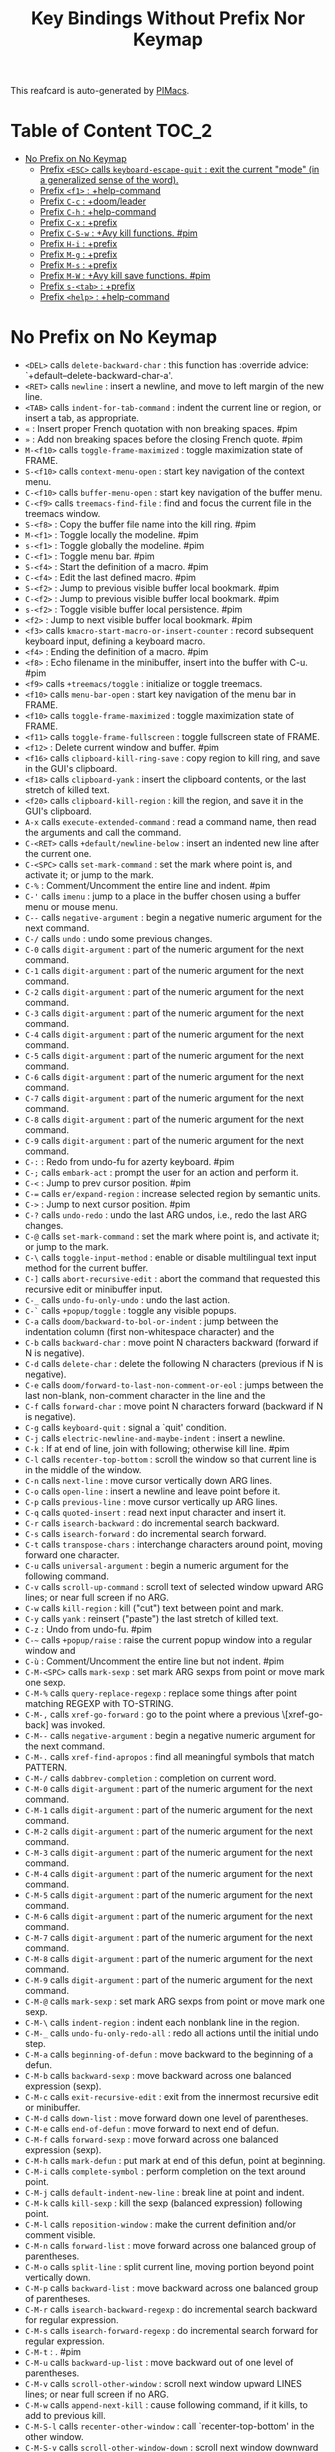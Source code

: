 #+title: Key Bindings Without Prefix Nor Keymap

This reafcard is auto-generated by [[https://github.com/pivaldi/pimacs][PIMacs]].
* Table of Content :TOC_2:
- [[#no-prefix-on-no-keymap][No Prefix on No Keymap]]
  - [[#prefix-esc-calls-keyboard-escape-quit--exit-the-current-mode-in-a-generalized-sense-of-the-word][Prefix =<ESC>= calls =keyboard-escape-quit= : exit the current "mode" (in a generalized sense of the word).]]
  - [[#prefix-f1--help-command][Prefix =<f1>= : +help-command]]
  - [[#prefix-c-c--doomleader][Prefix =C-c= : +doom/leader]]
  - [[#prefix-c-h--help-command][Prefix =C-h= : +help-command]]
  - [[#prefix-c-x--prefix][Prefix =C-x= : +prefix]]
  - [[#prefix-c-s-w--avy-kill-functions-pim][Prefix =C-S-w= : +Avy kill functions. #pim]]
  - [[#prefix-h-i--prefix][Prefix =H-i= : +prefix]]
  - [[#prefix-m-g--prefix][Prefix =M-g= : +prefix]]
  - [[#prefix-m-s--prefix][Prefix =M-s= : +prefix]]
  - [[#prefix-m-w--avy-kill-save-functions-pim][Prefix =M-W= : +Avy kill save functions. #pim]]
  - [[#prefix-s-tab--prefix][Prefix =s-<tab>= : +prefix]]
  - [[#prefix-help--help-command][Prefix =<help>= : +help-command]]

* No Prefix on No Keymap


- =<DEL>= calls =delete-backward-char= : this function has :override advice: `+default--delete-backward-char-a'.
- =<RET>= calls =newline= : insert a newline, and move to left margin of the new line.
- =<TAB>= calls =indent-for-tab-command= : indent the current line or region, or insert a tab, as appropriate.
- =«= : Insert proper French quotation with non breaking spaces. #pim
- =»= : Add non breaking spaces before the closing French quote. #pim
- =M-<f10>= calls =toggle-frame-maximized= : toggle maximization state of FRAME.
- =S-<f10>= calls =context-menu-open= : start key navigation of the context menu.
- =C-<f10>= calls =buffer-menu-open= : start key navigation of the buffer menu.
- =C-<f9>= calls =treemacs-find-file= : find and focus the current file in the treemacs window.
- =S-<f8>= : Copy the buffer file name into the kill ring. #pim
- =M-<f1>= : Toggle locally the modeline. #pim
- =s-<f1>= : Toggle globally the modeline. #pim
- =C-<f1>= : Toggle menu bar. #pim
- =S-<f4>= : Start the definition of a macro. #pim
- =C-<f4>= : Edit the last defined macro. #pim
- =S-<f2>= : Jump to previous visible buffer local bookmark. #pim
- =C-<f2>= : Jump to previous visible buffer local bookmark. #pim
- =s-<f2>= : Toggle visible buffer local persistence. #pim
- =<f2>= : Jump to next visible buffer local bookmark. #pim
- =<f3>= calls =kmacro-start-macro-or-insert-counter= : record subsequent keyboard input, defining a keyboard macro.
- =<f4>= : Ending the definition of a macro. #pim
- =<f8>= : Echo filename in the minibuffer, insert into the buffer with C-u. #pim
- =<f9>= calls =+treemacs/toggle= : initialize or toggle treemacs.
- =<f10>= calls =menu-bar-open= : start key navigation of the menu bar in FRAME.
- =<f10>= calls =toggle-frame-maximized= : toggle maximization state of FRAME.
- =<f11>= calls =toggle-frame-fullscreen= : toggle fullscreen state of FRAME.
- =<f12>= : Delete current window and buffer. #pim
- =<f16>= calls =clipboard-kill-ring-save= : copy region to kill ring, and save in the GUI's clipboard.
- =<f18>= calls =clipboard-yank= : insert the clipboard contents, or the last stretch of killed text.
- =<f20>= calls =clipboard-kill-region= : kill the region, and save it in the GUI's clipboard.
- =A-x= calls =execute-extended-command= : read a command name, then read the arguments and call the command.
- =C-<RET>= calls =+default/newline-below= : insert an indented new line after the current one.
- =C-<SPC>= calls =set-mark-command= : set the mark where point is, and activate it; or jump to the mark.
- =C-%= : Comment/Uncomment the entire line and indent. #pim
- =C-'= calls =imenu= : jump to a place in the buffer chosen using a buffer menu or mouse menu.
- =C--= calls =negative-argument= : begin a negative numeric argument for the next command.
- =C-/= calls =undo= : undo some previous changes.
- =C-0= calls =digit-argument= : part of the numeric argument for the next command.
- =C-1= calls =digit-argument= : part of the numeric argument for the next command.
- =C-2= calls =digit-argument= : part of the numeric argument for the next command.
- =C-3= calls =digit-argument= : part of the numeric argument for the next command.
- =C-4= calls =digit-argument= : part of the numeric argument for the next command.
- =C-5= calls =digit-argument= : part of the numeric argument for the next command.
- =C-6= calls =digit-argument= : part of the numeric argument for the next command.
- =C-7= calls =digit-argument= : part of the numeric argument for the next command.
- =C-8= calls =digit-argument= : part of the numeric argument for the next command.
- =C-9= calls =digit-argument= : part of the numeric argument for the next command.
- =C-:= : Redo from undo-fu for azerty keyboard. #pim
- =C-;= calls =embark-act= : prompt the user for an action and perform it.
- =C-<= : Jump to prev cursor position. #pim
- =C-== calls =er/expand-region= : increase selected region by semantic units.
- =C->= : Jump to next cursor position. #pim
- =C-?= calls =undo-redo= : undo the last ARG undos, i.e., redo the last ARG changes.
- =C-@= calls =set-mark-command= : set the mark where point is, and activate it; or jump to the mark.
- =C-\= calls =toggle-input-method= : enable or disable multilingual text input method for the current buffer.
- =C-]= calls =abort-recursive-edit= : abort the command that requested this recursive edit or minibuffer input.
- =C-_= calls =undo-fu-only-undo= : undo the last action.
- =C-`= calls =+popup/toggle= : toggle any visible popups.
- =C-a= calls =doom/backward-to-bol-or-indent= : jump between the indentation column (first non-whitespace character) and the
- =C-b= calls =backward-char= : move point N characters backward (forward if N is negative).
- =C-d= calls =delete-char= : delete the following N characters (previous if N is negative).
- =C-e= calls =doom/forward-to-last-non-comment-or-eol= : jumps between the last non-blank, non-comment character in the line and the
- =C-f= calls =forward-char= : move point N characters forward (backward if N is negative).
- =C-g= calls =keyboard-quit= : signal a `quit' condition.
- =C-j= calls =electric-newline-and-maybe-indent= : insert a newline.
- =C-k= : If at end of line, join with following; otherwise kill line. #pim
- =C-l= calls =recenter-top-bottom= : scroll the window so that current line is in the middle of the window.
- =C-n= calls =next-line= : move cursor vertically down ARG lines.
- =C-o= calls =open-line= : insert a newline and leave point before it.
- =C-p= calls =previous-line= : move cursor vertically up ARG lines.
- =C-q= calls =quoted-insert= : read next input character and insert it.
- =C-r= calls =isearch-backward= : do incremental search backward.
- =C-s= calls =isearch-forward= : do incremental search forward.
- =C-t= calls =transpose-chars= : interchange characters around point, moving forward one character.
- =C-u= calls =universal-argument= : begin a numeric argument for the following command.
- =C-v= calls =scroll-up-command= : scroll text of selected window upward ARG lines; or near full screen if no ARG.
- =C-w= calls =kill-region= : kill ("cut") text between point and mark.
- =C-y= calls =yank= : reinsert ("paste") the last stretch of killed text.
- =C-z= : Undo from undo-fu. #pim
- =C-~= calls =+popup/raise= : raise the current popup window into a regular window and
- =C-ù= : Comment/Uncomment the entire line but not indent. #pim
- =C-M-<SPC>= calls =mark-sexp= : set mark ARG sexps from point or move mark one sexp.
- =C-M-%= calls =query-replace-regexp= : replace some things after point matching REGEXP with TO-STRING.
- =C-M-,= calls =xref-go-forward= : go to the point where a previous \[xref-go-back] was invoked.
- =C-M--= calls =negative-argument= : begin a negative numeric argument for the next command.
- =C-M-.= calls =xref-find-apropos= : find all meaningful symbols that match PATTERN.
- =C-M-/= calls =dabbrev-completion= : completion on current word.
- =C-M-0= calls =digit-argument= : part of the numeric argument for the next command.
- =C-M-1= calls =digit-argument= : part of the numeric argument for the next command.
- =C-M-2= calls =digit-argument= : part of the numeric argument for the next command.
- =C-M-3= calls =digit-argument= : part of the numeric argument for the next command.
- =C-M-4= calls =digit-argument= : part of the numeric argument for the next command.
- =C-M-5= calls =digit-argument= : part of the numeric argument for the next command.
- =C-M-6= calls =digit-argument= : part of the numeric argument for the next command.
- =C-M-7= calls =digit-argument= : part of the numeric argument for the next command.
- =C-M-8= calls =digit-argument= : part of the numeric argument for the next command.
- =C-M-9= calls =digit-argument= : part of the numeric argument for the next command.
- =C-M-@= calls =mark-sexp= : set mark ARG sexps from point or move mark one sexp.
- =C-M-\= calls =indent-region= : indent each nonblank line in the region.
- =C-M-_= calls =undo-fu-only-redo-all= : redo all actions until the initial undo step.
- =C-M-a= calls =beginning-of-defun= : move backward to the beginning of a defun.
- =C-M-b= calls =backward-sexp= : move backward across one balanced expression (sexp).
- =C-M-c= calls =exit-recursive-edit= : exit from the innermost recursive edit or minibuffer.
- =C-M-d= calls =down-list= : move forward down one level of parentheses.
- =C-M-e= calls =end-of-defun= : move forward to next end of defun.
- =C-M-f= calls =forward-sexp= : move forward across one balanced expression (sexp).
- =C-M-h= calls =mark-defun= : put mark at end of this defun, point at beginning.
- =C-M-i= calls =complete-symbol= : perform completion on the text around point.
- =C-M-j= calls =default-indent-new-line= : break line at point and indent.
- =C-M-k= calls =kill-sexp= : kill the sexp (balanced expression) following point.
- =C-M-l= calls =reposition-window= : make the current definition and/or comment visible.
- =C-M-n= calls =forward-list= : move forward across one balanced group of parentheses.
- =C-M-o= calls =split-line= : split current line, moving portion beyond point vertically down.
- =C-M-p= calls =backward-list= : move backward across one balanced group of parentheses.
- =C-M-r= calls =isearch-backward-regexp= : do incremental search backward for regular expression.
- =C-M-s= calls =isearch-forward-regexp= : do incremental search forward for regular expression.
- =C-M-t= : . #pim
- =C-M-u= calls =backward-up-list= : move backward out of one level of parentheses.
- =C-M-v= calls =scroll-other-window= : scroll next window upward LINES lines; or near full screen if no ARG.
- =C-M-w= calls =append-next-kill= : cause following command, if it kills, to add to previous kill.
- =C-M-S-l= calls =recenter-other-window= : call `recenter-top-bottom' in the other window.
- =C-M-S-v= calls =scroll-other-window-down= : scroll next window downward LINES lines; or near full screen if no ARG.
- =C-M-<backspace>= calls =backward-kill-sexp= : kill the sexp (balanced expression) preceding point.
- =C-M-<delete>= calls =backward-kill-sexp= : kill the sexp (balanced expression) preceding point.
- =C-M-<down>= : Scroll down keeping the cursor on the same line. #pim
- =C-M-<end>= calls =end-of-defun= : move forward to next end of defun.
- =C-M-<home>= calls =beginning-of-defun= : move backward to the beginning of a defun.
- =C-M-<left>= calls =backward-sexp= : move backward across one balanced expression (sexp).
- =C-M-<next>= : Jump/switch between the last non-blank, non-comment character and the end of the line. #pim
- =C-M-<prior>= : Jump/switch between the indentation column and the beginning of the line. #pim
- =C-M-<right>= calls =forward-sexp= : move forward across one balanced expression (sexp).
- =C-M-<up>= : Scroll up keeping the cursor on the same line. #pim
- =C-S-<RET>= calls =+default/newline-above= : insert an indented new line before the current one.
- =C-S-r= calls =vertico-repeat= : repeat last Vertico session.
- =C-S-t= : Open recent file à la Chromium/Firefox. #pim
- =C-S-z= : Redo from undo-fu. #pim
- =C-S-<backspace>= calls =kill-whole-line= : kill current line.
- =C-S-<iso>-<lefttab>= : Switch to the next previous user buffer. #pim
- =C-S-<return>= calls =+default/newline-above= : insert an indented new line before the current one.
- =C-<backspace>= calls =backward-kill-sexp= : kill the sexp (balanced expression) preceding point.
- =C-<backspace>= : Delete characters backward until encountering the beginning of a word. #pim
- =C-<delete>= calls =backward-kill-sexp= : kill the sexp (balanced expression) preceding point.
- =C-<delete>= calls =kill-word= : kill characters forward until encountering the end of a word.
- =C-<down>= calls =down-list= : move forward down one level of parentheses.
- =C-<down>= : Scrolling down in long line. #pim
- =C-<end>= calls =end-of-defun= : move forward to next end of defun.
- =C-<end>= calls =end-of-buffer= : move point to the end of the buffer.
- =C-<home>= calls =beginning-of-defun= : move backward to the beginning of a defun.
- =C-<home>= calls =beginning-of-buffer= : move point to the beginning of the buffer.
- =C-<insert>= calls =kill-ring-save= : save the region as if killed, but don't kill it.
- =C-<insertchar>= calls =kill-ring-save= : save the region as if killed, but don't kill it.
- =C-<left>= calls =backward-sexp= : move backward across one balanced expression (sexp).
- =C-<left>= calls =left-word= : move point N words to the left (to the right if N is negative).
- =C-<next>= : Select another window in cyclic ordering of windows (with `ace-window` if featured). #pim
- =C-<prior>= : Select another window in reverse cyclic ordering of windows or with `ace-window` if C-u prefix. #pim
- =C-<return>= calls =+default/newline-below= : insert an indented new line after the current one.
- =C-<right>= calls =forward-sexp= : move forward across one balanced expression (sexp).
- =C-<right>= calls =right-word= : move point N words to the right (to the left if N is negative).
- =C-<tab>= : Switch to the previous user buffer. #pim
- =C-<up>= calls =backward-up-list= : move backward out of one level of parentheses.
- =C-<up>= : Scrolling up long line. #pim
- =M-<DEL>= calls =backward-kill-word= : kill characters backward until encountering the beginning of a word.
- =M-<RET>= : Like <RET> but enable continuing comment. #pim
- =M-<SPC>= calls =cycle-spacing= : manipulate whitespace around point in a smart way.
- =M-!= calls =shell-command= : execute string COMMAND in inferior shell; display output, if any.
- =M-$= calls =ispell-word= : check spelling of word under or before the cursor.
- =M-%= calls =query-replace= : replace some occurrences of FROM-STRING with TO-STRING.
- =M-&= calls =async-shell-command= : execute string COMMAND asynchronously in background.
- =M-'= calls =abbrev-prefix-mark= : mark point as the beginning of an abbreviation.
- =M-(= calls =insert-parentheses= : enclose following ARG sexps in parentheses.
- =M-)= calls =move-past-close-and-reindent= : move past next `)', delete indentation before it, then indent after it.
- =M-,= calls =xref-go-back= : go back to the previous position in xref history.
- =M--= calls =negative-argument= : begin a negative numeric argument for the next command.
- =M-.= calls =xref-find-definitions= : find the definition of the identifier at point.
- =M-/= calls =dabbrev-expand= : expand previous word "dynamically".
- =M-:= calls =eval-expression= : evaluate EXP and print value in the echo area.
- =M-:= calls =eval-expression= : evaluate EXP and print value in the echo area.
- =M-;= calls =comment-dwim= : call the comment command you want (Do What I Mean).
- =M-<= calls =beginning-of-buffer= : move point to the beginning of the buffer.
- =M-== calls =count-words-region= : count the number of words in the region.
- =M->= calls =end-of-buffer= : move point to the end of the buffer.
- =M-?= calls =xref-find-references= : find references to the identifier at point.
- =M-@= calls =mark-word= : set mark ARG words from point or move mark one word.
- =M-\= calls =delete-horizontal-space= : delete all spaces and tabs around point.
- =M-^= calls =delete-indentation= : join this line to previous and fix up whitespace at join.
- =M-_= calls =undo-fu-only-redo= : redo an action until the initial undo action.
- =M-`= calls =tmm-menubar= : text-mode emulation of looking and choosing from a menubar.
- =M-a= calls =backward-sentence= : move backward to start of sentence.
- =M-b= calls =backward-word= : move backward until encountering the beginning of a word.
- =M-c= calls =capitalize-word= : capitalize from point to the end of word, moving over.
- =M-d= calls =kill-word= : kill characters forward until encountering the end of a word.
- =M-e= calls =forward-sentence= : move forward to next end of sentence.  With argument ARG, repeat.
- =M-f= calls =forward-word= : move point forward ARG words (backward if ARG is negative).
- =M-h= calls =mark-paragraph= : put point at beginning of this paragraph, mark at end.
- =M-i= calls =tab-to-tab-stop= : insert spaces or tabs to next defined tab-stop column.
- =M-j= calls =default-indent-new-line= : break line at point and indent.
- =M-k= calls =kill-sentence= : kill from point to end of sentence.
- =M-l= calls =downcase-word= : convert to lower case from point to end of word, moving over.
- =M-m= calls =back-to-indentation= : move point to the first non-whitespace character on this line.
- =M-q= : Use fill line or region as auto-fill-mode does. #pim
- =M-r= calls =move-to-window-line-top-bottom= : position point relative to window.
- =M-t= calls =transpose-words= : interchange words around point, leaving point at end of them.
- =M-u= calls =upcase-word= : convert to upper case from point to end of word, moving over.
- =M-v= calls =scroll-down-command= : scroll text of selected window down ARG lines; or near full screen if no ARG.
- =M-w= calls =kill-ring-save= : save the region as if killed, but don't kill it.
- =M-x= calls =execute-extended-command= : read a command name, then read the arguments and call the command.
- =M-X= calls =execute-extended-command-for-buffer= : query user for a command relevant for the current mode, and then execute it.
- =M-y= calls =yank-pop= : replace just-yanked stretch of killed text with a different stretch.
- =M-z= calls =zap-to-char= : kill up to and including ARGth occurrence of CHAR.
- =M-{= calls =backward-paragraph= : move backward to start of paragraph.
- =M-|= calls =shell-command-on-region= : execute string COMMAND in inferior shell with region as input.
- =M-}= calls =forward-paragraph= : move forward to end of paragraph.
- =M-~= calls =not-modified= : mark current buffer as unmodified, not needing to be saved.
- =M-<backspace>= : Delete the sexp (balanced expression) preceding point. #pim
- =M-<begin>= calls =beginning-of-buffer-other-window= : move point to the beginning of the buffer in the other window.
- =M-<delete>= : Kill the whole line. #pim
- =M-<down>= calls =drag-stuff-down= : drag stuff ARG lines down.
- =M-<end>= calls =end-of-buffer-other-window= : move point to the end of the buffer in the other window.
- =M-<home>= calls =beginning-of-buffer-other-window= : move point to the beginning of the buffer in the other window.
- =M-<left>= calls =drag-stuff-left= : drag stuff ARG lines to the left.
- =M-<next>= calls =scroll-other-window= : scroll next window upward LINES lines; or near full screen if no ARG.
- =M-<prior>= calls =scroll-other-window-down= : scroll next window downward LINES lines; or near full screen if no ARG.
- =M-<right>= calls =drag-stuff-right= : drag stuff ARG lines to the right.
- =M-<up>= calls =drag-stuff-up= : drag stuff ARG lines up.
- =S-<delete>= calls =kill-region= : kill ("cut") text between point and mark.
- =S-<insert>= calls =yank= : reinsert ("paste") the last stretch of killed text.
- =S-<insertchar>= calls =yank= : reinsert ("paste") the last stretch of killed text.
- =s-<iso>-<lefttab>= : Toggle the fold node at point. #pim
- =S-<iso>-<lefttab>= : Dynamically complete the filename under the cursor. #pim
- =S-s-<tab>= calls =origami-toggle-node= (not described)
- =S-<tab>= calls =comint-dynamic-complete-filename= : dynamically complete the filename at point.
- =0..9= calls =digit-argument= : part of the numeric argument for the next command.
- =<again>= calls =repeat-complex-command= : edit and re-evaluate last complex command, or ARGth from last.
- =<begin>= calls =beginning-of-buffer-other-window= : move point to the beginning of the buffer in the other window.
- =<begin>= calls =beginning-of-buffer= : move point to the beginning of the buffer.
- =<bottom>-<divider>= : +prefix
- =<bottom>-<edge>= : +prefix
- =<bottom>-<left>-<corner>= : +prefix
- =<bottom>-<right>-<corner>= : +prefix
- =<compose>-<last>-<chars>= calls =compose-last-chars= : compose last characters.
- =<copy>= calls =clipboard-kill-ring-save= : copy region to kill ring, and save in the GUI's clipboard.
- =<cut>= calls =clipboard-kill-region= : kill the region, and save it in the GUI's clipboard.
- =<delete>-<frame>= calls =handle-delete-frame= : handle delete-frame events from the X server.
- =<deletechar>= calls =delete-forward-char= : delete the following N characters (previous if N is negative).
- =<deleteline>= calls =kill-line= : kill the rest of the current line; if no nonblanks there, kill thru newline.
- =<down>= calls =next-line= : move cursor vertically down ARG lines.
- =<end>= calls =end-of-buffer-other-window= : move point to the end of the buffer in the other window.
- =<end>= : Jump/switch between the last non-blank, non-comment character and the end of the line. #pim
- =<execute>= calls =execute-extended-command= : read a command name, then read the arguments and call the command.
- =<find>= calls =search-forward= : search forward from point for STRING.
- =<header>-<line>= : +prefix
- =<home>= calls =beginning-of-buffer-other-window= : move point to the beginning of the buffer in the other window.
- =<home>= : Jump/switch between the indentation column and the beginning of the line. #pim
- =<insert>= : Disable overwrite-mode pressing <insert> key. #pim
- =<insertchar>= calls =overwrite-mode= : toggle Overwrite mode.
- =<insertline>= calls =open-line= : insert a newline and leave point before it.
- =<left>-<edge>= : +prefix
- =<left>-<fringe>= : +prefix
- =<left>-<margin>= : +prefix
- =<left>= calls =backward-word= : move backward until encountering the beginning of a word.
- =<left>= calls =left-char= : move point N characters to the left (to the right if N is negative).
- =<menu>= calls =execute-extended-command= : read a command name, then read the arguments and call the command.
- =<mode>-<line>= : +prefix
- =<next>= calls =scroll-other-window= : scroll next window upward LINES lines; or near full screen if no ARG.
- =<next>= calls =scroll-up-command= : scroll text of selected window upward ARG lines; or near full screen if no ARG.
- =<open>= calls =find-file= : edit file FILENAME.
- =<paste>= calls =clipboard-yank= : insert the clipboard contents, or the last stretch of killed text.
- =<pinch>= calls =text-scale-pinch= : adjust the height of the default face by the scale in the pinch event EVENT.
- =<prior>= calls =scroll-other-window-down= : scroll next window downward LINES lines; or near full screen if no ARG.
- =<prior>= calls =scroll-down-command= : scroll text of selected window down ARG lines; or near full screen if no ARG.
- =<redo>= calls =repeat-complex-command= : edit and re-evaluate last complex command, or ARGth from last.
- =<right>-<divider>= : +prefix
- =<right>-<edge>= : +prefix
- =<right>-<fringe>= : +prefix
- =<right>-<margin>= : +prefix
- =<right>= calls =forward-word= : move point forward ARG words (backward if ARG is negative).
- =<right>= calls =right-char= : move point N characters to the right (to the left if N is negative).
- =<Scroll>_<Lock>= calls =scroll-lock-mode= : buffer-local minor mode for pager-like scrolling.
- =<tab>-<bar>= : +prefix
- =<tab>-<line>= : +prefix
- =<text>-<conversion>= calls =analyze-text-conversion= : analyze the results of the previous text conversion event.
- =<tool>-<bar>= : +prefix
- =<top>-<edge>= : +prefix
- =<top>-<left>-<corner>= : +prefix
- =<top>-<right>-<corner>= : +prefix
- =<touchscreen>-<drag>= calls =touch-screen-drag= : handle a drag EVENT by setting the region to its new point.
- =<touchscreen>-<hold>= calls =touch-screen-hold= : handle a long press EVENT.
- =<touchscreen>-<pinch>= calls =touch-screen-pinch= : scroll the window in the touchscreen-pinch event EVENT.
- =<touchscreen>-<restart>-<drag>= calls =touch-screen-restart-drag= : restart dragging to select text.
- =<touchscreen>-<scroll>= calls =touch-screen-scroll= : scroll the window within EVENT, a `touchscreen-scroll' event.
- =<undo>= calls =undo= : undo some previous changes.
- =<up>= calls =previous-line= : move cursor vertically up ARG lines.
- =<vertical>-<line>= : +prefix
- =<XF86Back>= calls =previous-buffer= : in selected window switch to ARGth previous buffer.
- =<XF86Forward>= calls =next-buffer= : in selected window switch to ARGth next buffer.
** Prefix =<ESC>= calls =keyboard-escape-quit= : exit the current "mode" (in a generalized sense of the word).
- =<ESC> <f10>= calls =toggle-frame-maximized= : toggle maximization state of FRAME.
- =<ESC> C-M-<SPC>= calls =mark-sexp= : set mark ARG sexps from point or move mark one sexp.
- =<ESC> C-M-%= calls =query-replace-regexp= : replace some things after point matching REGEXP with TO-STRING.
- =<ESC> C-M-,= calls =xref-go-forward= : go to the point where a previous \[xref-go-back] was invoked.
- =<ESC> C-M--= calls =negative-argument= : begin a negative numeric argument for the next command.
- =<ESC> C-M-.= calls =xref-find-apropos= : find all meaningful symbols that match PATTERN.
- =<ESC> C-M-/= calls =dabbrev-completion= : completion on current word.
- =<ESC> C-M-0= calls =digit-argument= : part of the numeric argument for the next command.
- =<ESC> C-M-1= calls =digit-argument= : part of the numeric argument for the next command.
- =<ESC> C-M-2= calls =digit-argument= : part of the numeric argument for the next command.
- =<ESC> C-M-3= calls =digit-argument= : part of the numeric argument for the next command.
- =<ESC> C-M-4= calls =digit-argument= : part of the numeric argument for the next command.
- =<ESC> C-M-5= calls =digit-argument= : part of the numeric argument for the next command.
- =<ESC> C-M-6= calls =digit-argument= : part of the numeric argument for the next command.
- =<ESC> C-M-7= calls =digit-argument= : part of the numeric argument for the next command.
- =<ESC> C-M-8= calls =digit-argument= : part of the numeric argument for the next command.
- =<ESC> C-M-9= calls =digit-argument= : part of the numeric argument for the next command.
- =<ESC> C-M-@= calls =mark-sexp= : set mark ARG sexps from point or move mark one sexp.
- =<ESC> C-M-\= calls =indent-region= : indent each nonblank line in the region.
- =<ESC> C-M-_= calls =undo-fu-only-redo-all= : redo all actions until the initial undo step.
- =<ESC> C-M-a= calls =beginning-of-defun= : move backward to the beginning of a defun.
- =<ESC> C-M-b= calls =backward-sexp= : move backward across one balanced expression (sexp).
- =<ESC> C-M-c= calls =exit-recursive-edit= : exit from the innermost recursive edit or minibuffer.
- =<ESC> C-M-d= calls =down-list= : move forward down one level of parentheses.
- =<ESC> C-M-e= calls =end-of-defun= : move forward to next end of defun.
- =<ESC> C-M-f= calls =forward-sexp= : move forward across one balanced expression (sexp).
- =<ESC> C-M-h= calls =mark-defun= : put mark at end of this defun, point at beginning.
- =<ESC> C-M-i= calls =complete-symbol= : perform completion on the text around point.
- =<ESC> C-M-j= calls =default-indent-new-line= : break line at point and indent.
- =<ESC> C-M-k= calls =kill-sexp= : kill the sexp (balanced expression) following point.
- =<ESC> C-M-l= calls =reposition-window= : make the current definition and/or comment visible.
- =<ESC> C-M-n= calls =forward-list= : move forward across one balanced group of parentheses.
- =<ESC> C-M-o= calls =split-line= : split current line, moving portion beyond point vertically down.
- =<ESC> C-M-p= calls =backward-list= : move backward across one balanced group of parentheses.
- =<ESC> C-M-r= calls =isearch-backward-regexp= : do incremental search backward for regular expression.
- =<ESC> C-M-s= calls =isearch-forward-regexp= : do incremental search forward for regular expression.
- =<ESC> C-M-t= : . #pim
- =<ESC> C-M-u= calls =backward-up-list= : move backward out of one level of parentheses.
- =<ESC> C-M-v= calls =scroll-other-window= : scroll next window upward LINES lines; or near full screen if no ARG.
- =<ESC> C-M-w= calls =append-next-kill= : cause following command, if it kills, to add to previous kill.
- =<ESC> C-M-S-l= calls =recenter-other-window= : call `recenter-top-bottom' in the other window.
- =<ESC> C-M-S-v= calls =scroll-other-window-down= : scroll next window downward LINES lines; or near full screen if no ARG.
- =<ESC> C-<backspace>= calls =backward-kill-sexp= : kill the sexp (balanced expression) preceding point.
- =<ESC> C-<delete>= calls =backward-kill-sexp= : kill the sexp (balanced expression) preceding point.
- =<ESC> C-<down>= calls =down-list= : move forward down one level of parentheses.
- =<ESC> C-<end>= calls =end-of-defun= : move forward to next end of defun.
- =<ESC> C-<home>= calls =beginning-of-defun= : move backward to the beginning of a defun.
- =<ESC> C-<left>= calls =backward-sexp= : move backward across one balanced expression (sexp).
- =<ESC> C-<right>= calls =forward-sexp= : move forward across one balanced expression (sexp).
- =<ESC> C-<up>= calls =backward-up-list= : move backward out of one level of parentheses.
- =<ESC> M-<DEL>= calls =backward-kill-word= : kill characters backward until encountering the beginning of a word.
- =<ESC> M-<RET>= : Like <RET> but enable continuing comment. #pim
- =<ESC> M-<SPC>= calls =cycle-spacing= : manipulate whitespace around point in a smart way.
- =<ESC> M-!= calls =shell-command= : execute string COMMAND in inferior shell; display output, if any.
- =<ESC> M-$= calls =ispell-word= : check spelling of word under or before the cursor.
- =<ESC> M-%= calls =query-replace= : replace some occurrences of FROM-STRING with TO-STRING.
- =<ESC> M-&= calls =async-shell-command= : execute string COMMAND asynchronously in background.
- =<ESC> M-'= calls =abbrev-prefix-mark= : mark point as the beginning of an abbreviation.
- =<ESC> M-(= calls =insert-parentheses= : enclose following ARG sexps in parentheses.
- =<ESC> M-)= calls =move-past-close-and-reindent= : move past next `)', delete indentation before it, then indent after it.
- =<ESC> M-,= calls =xref-go-back= : go back to the previous position in xref history.
- =<ESC> M--= calls =negative-argument= : begin a negative numeric argument for the next command.
- =<ESC> M-.= calls =xref-find-definitions= : find the definition of the identifier at point.
- =<ESC> M-/= calls =dabbrev-expand= : expand previous word "dynamically".
- =<ESC> M-:= calls =eval-expression= : evaluate EXP and print value in the echo area.
- =<ESC> M-:= calls =eval-expression= : evaluate EXP and print value in the echo area.
- =<ESC> M-;= calls =comment-dwim= : call the comment command you want (Do What I Mean).
- =<ESC> M-<= calls =beginning-of-buffer= : move point to the beginning of the buffer.
- =<ESC> M-== calls =count-words-region= : count the number of words in the region.
- =<ESC> M->= calls =end-of-buffer= : move point to the end of the buffer.
- =<ESC> M-?= calls =xref-find-references= : find references to the identifier at point.
- =<ESC> M-@= calls =mark-word= : set mark ARG words from point or move mark one word.
- =<ESC> M-\= calls =delete-horizontal-space= : delete all spaces and tabs around point.
- =<ESC> M-^= calls =delete-indentation= : join this line to previous and fix up whitespace at join.
- =<ESC> M-_= calls =undo-fu-only-redo= : redo an action until the initial undo action.
- =<ESC> M-`= calls =tmm-menubar= : text-mode emulation of looking and choosing from a menubar.
- =<ESC> M-a= calls =backward-sentence= : move backward to start of sentence.
- =<ESC> M-b= calls =backward-word= : move backward until encountering the beginning of a word.
- =<ESC> M-c= calls =capitalize-word= : capitalize from point to the end of word, moving over.
- =<ESC> M-d= calls =kill-word= : kill characters forward until encountering the end of a word.
- =<ESC> M-e= calls =forward-sentence= : move forward to next end of sentence.  With argument ARG, repeat.
- =<ESC> M-f= calls =forward-word= : move point forward ARG words (backward if ARG is negative).
- =<ESC> M-g= : +prefix
- =<ESC> M-h= calls =mark-paragraph= : put point at beginning of this paragraph, mark at end.
- =<ESC> M-i= calls =tab-to-tab-stop= : insert spaces or tabs to next defined tab-stop column.
- =<ESC> M-j= calls =default-indent-new-line= : break line at point and indent.
- =<ESC> M-k= calls =kill-sentence= : kill from point to end of sentence.
- =<ESC> M-l= calls =downcase-word= : convert to lower case from point to end of word, moving over.
- =<ESC> M-m= calls =back-to-indentation= : move point to the first non-whitespace character on this line.
- =<ESC> M-q= : Use fill line or region as auto-fill-mode does. #pim
- =<ESC> M-r= calls =move-to-window-line-top-bottom= : position point relative to window.
- =<ESC> M-s= : +prefix
- =<ESC> M-t= calls =transpose-words= : interchange words around point, leaving point at end of them.
- =<ESC> M-u= calls =upcase-word= : convert to upper case from point to end of word, moving over.
- =<ESC> M-v= calls =scroll-down-command= : scroll text of selected window down ARG lines; or near full screen if no ARG.
- =<ESC> M-w= calls =kill-ring-save= : save the region as if killed, but don't kill it.
- =<ESC> M-W= : +Avy kill save functions. #pim
- =<ESC> M-x= calls =execute-extended-command= : read a command name, then read the arguments and call the command.
- =<ESC> M-X= calls =execute-extended-command-for-buffer= : query user for a command relevant for the current mode, and then execute it.
- =<ESC> M-y= calls =yank-pop= : replace just-yanked stretch of killed text with a different stretch.
- =<ESC> M-z= calls =zap-to-char= : kill up to and including ARGth occurrence of CHAR.
- =<ESC> M-{= calls =backward-paragraph= : move backward to start of paragraph.
- =<ESC> M-|= calls =shell-command-on-region= : execute string COMMAND in inferior shell with region as input.
- =<ESC> M-}= calls =forward-paragraph= : move forward to end of paragraph.
- =<ESC> M-~= calls =not-modified= : mark current buffer as unmodified, not needing to be saved.
- =<ESC> 0..9= calls =digit-argument= : part of the numeric argument for the next command.
- =<ESC> <begin>= calls =beginning-of-buffer-other-window= : move point to the beginning of the buffer in the other window.
- =<ESC> <end>= calls =end-of-buffer-other-window= : move point to the end of the buffer in the other window.
- =<ESC> <home>= calls =beginning-of-buffer-other-window= : move point to the beginning of the buffer in the other window.
- =<ESC> <left>= calls =backward-word= : move backward until encountering the beginning of a word.
- =<ESC> <next>= calls =scroll-other-window= : scroll next window upward LINES lines; or near full screen if no ARG.
- =<ESC> <prior>= calls =scroll-other-window-down= : scroll next window downward LINES lines; or near full screen if no ARG.
- =<ESC> <right>= calls =forward-word= : move point forward ARG words (backward if ARG is negative).
*** Prefix =<ESC> <ESC>= calls =keyboard-escape-quit= : exit the current "mode" (in a generalized sense of the word).
- =<ESC> <ESC> <ESC>= calls =keyboard-escape-quit= : exit the current "mode" (in a generalized sense of the word).
- =<ESC> <ESC> M-:= calls =eval-expression= : evaluate EXP and print value in the echo area.
** Prefix =<f1>= : +help-command
- =<f1> <RET>= calls =info-emacs-manual= : display the Emacs manual in Info mode.
- =<f1> '= calls =describe-char= : describe position POS (interactively, point) and the char after POS.
- =<f1> .= calls =display-local-help= : display local help in the echo area.
- =<f1> ?= calls =help-for-help= : help command.
- =<f1> a= calls =apropos= : show all meaningful Lisp symbols whose names match PATTERN.
- =<f1> A= calls =apropos-documentation= : show symbols whose documentation contains matches for PATTERN.
- =<f1> c= calls =describe-key-briefly= : print the name of the functions KEY-LIST invokes.
- =<f1> C= calls =describe-coding-system= : display information about CODING-SYSTEM.
- =<f1> e= calls =view-echo-area-messages= : view the log of recent echo-area messages: the `*Messages*' buffer.
- =<f1> E= calls =doom/sandbox= : open the Emacs Lisp sandbox.
- =<f1> f= calls =describe-function= : display the full documentation of FUNCTION (a symbol).
- =<f1> F= calls =describe-face= : display the properties of face FACE on FRAME.
- =<f1> g= calls =describe-gnu-project= : browse online information on the GNU project.
- =<f1> i= calls =info= : enter Info, the documentation browser.
- =<f1> I= calls =describe-input-method= : describe input method INPUT-METHOD.
- =<f1> k= calls =describe-key= : display documentation of the function invoked by KEY-LIST.
- =<f1> K= calls =Info-goto-emacs-key-command-node= : go to the node in the Emacs manual which describes the command bound to KEY.
- =<f1> l= calls =view-lossage= : display last few input keystrokes and the commands run.
- =<f1> L= calls =describe-language-environment= : describe how Emacs supports language environment LANGUAGE-NAME.
- =<f1> m= calls =describe-mode= : display documentation of current major mode and minor modes.
- =<f1> M= calls =doom/describe-active-minor-mode= : get information on an active minor mode. Use `describe-minor-mode' for a
- =<f1> n= calls =doom/help-news= : open a Doom newsletter.
- =<f1> o= calls =describe-symbol= : display the full documentation of SYMBOL.
- =<f1> O= calls =+lookup/online= : look up QUERY in the browser using PROVIDER.
- =<f1> p= calls =doom/help-packages= : like `describe-package', but for packages installed by Doom modules.
- =<f1> P= calls =find-library= : find the Emacs Lisp source of LIBRARY.
- =<f1> q= calls =help-quit= : just exit from the Help command's command loop.
- =<f1> R= calls =info-display-manual= : display an Info buffer displaying MANUAL.
- =<f1> s= calls =describe-syntax= : describe the syntax specifications in the syntax table of BUFFER.
- =<f1> S= calls =info-lookup-symbol= : look up and display documentation of SYMBOL in the relevant Info manual.
- =<f1> t= calls =load-theme= : load Custom theme named THEME from its file and possibly enable it.
- =<f1> T= calls =doom/toggle-profiler= : toggle the Emacs profiler. Run it again to see the profiling report.
- =<f1> u= calls =doom/help-autodefs= : open documentation for an autodef.
- =<f1> v= calls =describe-variable= : display the full documentation of VARIABLE (a symbol).
- =<f1> V= calls =doom/help-custom-variable= : look up documentation for a custom variable.
- =<f1> w= calls =where-is= : print message listing key sequences that invoke the command DEFINITION.
- =<f1> W= calls =+default/man-or-woman= : invoke `man' if man is installed and the platform is not MacOS, otherwise use `woman'.
- =<f1> x= calls =describe-command= : display the full documentation of COMMAND (a symbol).
- =<f1> <f1>= calls =help-for-help= : help command.
- =<f1> C-\= calls =describe-input-method= : describe input method INPUT-METHOD.
- =<f1> C-a= calls =about-emacs= : display the *About GNU Emacs* buffer.
- =<f1> C-c= calls =describe-coding-system= : display information about CODING-SYSTEM.
- =<f1> C-d= calls =view-emacs-debugging= : display info on how to debug Emacs problems.
- =<f1> C-e= calls =view-external-packages= : display info on where to get more Emacs packages.
- =<f1> C-f= calls =view-emacs-FAQ= : display the Emacs Frequently Asked Questions (FAQ) file.
- =<f1> C-k= calls =describe-key-briefly= : print the name of the functions KEY-LIST invokes.
- =<f1> C-l= calls =describe-language-environment= : describe how Emacs supports language environment LANGUAGE-NAME.
- =<f1> C-n= calls =view-emacs-news= : display info on recent changes to Emacs.
- =<f1> C-o= calls =describe-distribution= : display info on how to obtain the latest version of GNU Emacs.
- =<f1> C-p= calls =view-emacs-problems= : display info on known problems with Emacs and possible workarounds.
- =<f1> C-q= calls =help-quick-toggle= : toggle display of a window showing popular commands and their bindings.
- =<f1> C-s= calls =search-forward-help-for-help= : search forward in the `help-for-help' window.
- =<f1> C-t= calls =view-emacs-todo= : display the Emacs TODO list.
- =<f1> C-w= calls =describe-no-warranty= : display info on all the kinds of warranty Emacs does NOT have.
- =<f1> <help>= calls =help-for-help= : help command.
*** Prefix =<f1> 4= : +prefix
- =<f1> 4 i= calls =info-other-window= : like `info' but show the Info buffer in another window.
- =<f1> 4 s= calls =help-find-source= : switch to a buffer visiting the source of what is being described in *Help*.
*** Prefix =<f1> b= : +bindings
- =<f1> b b= calls =describe-bindings= : display a buffer showing a list of all defined keys, and their definitions.
- =<f1> b f= calls =which-key-show-full-keymap= : show all bindings in KEYMAP using which-key.
- =<f1> b i= calls =which-key-show-minor-mode-keymap= : show the top-level bindings in KEYMAP using which-key.
- =<f1> b k= calls =which-key-show-keymap= : show the top-level bindings in KEYMAP using which-key.
- =<f1> b m= calls =which-key-show-major-mode= : show top-level bindings in the map of the current major mode.
- =<f1> b t= calls =which-key-show-top-level= : show top-level bindings.
*** Prefix =<f1> d= : +doom
- =<f1> d b= calls =doom/report-bug= : open the browser on our Discourse.
- =<f1> d c= calls =doom/goto-private-config-file= : open your private config.el file.
- =<f1> d C= calls =doom/goto-private-init-file= : open your private init.el file.
- =<f1> d d= calls =doom-debug-mode= : toggle `debug-on-error' and `init-file-debug' for verbose logging.
- =<f1> d f= calls =doom/help-faq= : search Doom's FAQ and jump to a question.
- =<f1> d h= calls =doom/help= : open Doom's user manual.
- =<f1> d l= calls =doom/help-search-load-path= : perform a text search on your `load-path'.
- =<f1> d L= calls =doom/help-search-loaded-files= : perform a text search on your `load-path'.
- =<f1> d m= calls =doom/help-modules= : open the documentation for a Doom module.
- =<f1> d n= calls =doom/help-news= : open a Doom newsletter.
- =<f1> d N= calls =doom/help-search-news= : search headlines in Doom's newsletters.
- =<f1> d s= calls =doom/help-search-headings= : search Doom's documentation and jump to a headline.
- =<f1> d S= calls =doom/help-search= : perform a text search on all of Doom's documentation.
- =<f1> d t= calls =doom/toggle-profiler= : toggle the Emacs profiler. Run it again to see the profiling report.
- =<f1> d u= calls =doom/help-autodefs= : open documentation for an autodef.
- =<f1> d v= calls =doom/version= : display the running version of Doom core, module sources, and Emacs.
- =<f1> d x= calls =doom/sandbox= : open the Emacs Lisp sandbox.
**** Prefix =<f1> d p= : +prefix
- =<f1> d p c= calls =doom/help-package-config= : jump to any `use-package!', `after!' or ;;;###package block for PACKAGE.
- =<f1> d p d= calls =doom/goto-private-packages-file= : open your private packages.el file.
- =<f1> d p h= calls =doom/help-package-homepage= : visit the package RECIPE's website.
- =<f1> d p p= calls =doom/help-packages= : like `describe-package', but for packages installed by Doom modules.
*** Prefix =<f1> r= : +reload
- =<f1> r e= calls =doom/reload-env= : reloads your envvar file.
- =<f1> r f= calls =doom/reload-font= : reload your fonts, if they're set.
- =<f1> r p= calls =doom/reload-packages= : reload `doom-packages', `package' and `quelpa'.
- =<f1> r r= calls =doom/reload= : reloads your private config.
- =<f1> r t= calls =doom/reload-theme= : reload the current Emacs theme.
** Prefix =C-c= : +doom/leader
- =C-c a= : Actions
- =C-c e= : Evaluate line/region
- =C-c M-g= calls =magit-file-dispatch= : invoke a Magit command that acts on the visited file.
- =C-c <override>-<state>= : all
*** Prefix =C-c &= : +snippets
- =C-c & /= : Find global snippet
- =C-c & c= : Create Temp Template
- =C-c & e= : Use Temp Template
- =C-c & i= : Insert snippet
- =C-c & n= : New snippet
- =C-c & r= : Reload snippets
*** Prefix =C-c 8= : +utf-8 #pim
- =C-c 8 i= : Choose and insert an emoji glyph #pim
*** Prefix =C-c c= : +code
- =C-c c a= : LSP Code actions
- =C-c c c= : Compile
- =C-c c C= : Recompile
- =C-c c d= : Jump to definition
- =C-c c D= : Jump to references
- =C-c c e= : Evaluate buffer/region
- =C-c c E= : Evaluate & replace region
- =C-c c f= : Format buffer/region
- =C-c c i= : Find implementations
- =C-c c j= : Jump to symbol in current workspace
- =C-c c J= : Jump to symbol in any workspace
- =C-c c k= : Jump to documentation
- =C-c c l= : LSP
- =C-c c o= : LSP Organize imports
- =C-c c r= : LSP Rename
- =C-c c R= : References tree
- =C-c c s= : Send to repl
- =C-c c S= : Symbols
- =C-c c t= : Find type definition
- =C-c c w= : Delete trailing whitespace
- =C-c c W= : Delete trailing newlines
- =C-c c x= : List errors
- =C-c c X= : Errors list
- =C-c c y= : Incoming call hierarchy
- =C-c c Y= : Outgoing call hierarchy
*** Prefix =C-c f= : +file
- =C-c f c= : Open project editorconfig
- =C-c f C= : Copy this file
- =C-c f d= : Find directory
- =C-c f D= : Delete this file
- =C-c f e= : Find file in emacs.d
- =C-c f E= : Browse emacs.d
- =C-c f f= : Find file
- =C-c f F= : Find file from here
- =C-c f l= : Locate file
- =C-c f m= : Rename/move this file
- =C-c f p= : Find file in private config
- =C-c f P= : Browse private config
- =C-c f r= : Recent files
- =C-c f R= : Recent project files
- =C-c f u= : Sudo this file
- =C-c f U= : Sudo find file
- =C-c f x= : Open scratch buffer
- =C-c f X= : Switch to scratch buffer
- =C-c f y= : Yank file path
- =C-c f Y= : Yank file path from project
*** Prefix =C-c i= : +insert
- =C-c i e= : Emoji
- =C-c i f= : Current file name
- =C-c i F= : Current file path
- =C-c i s= : Snippet
- =C-c i u= : Unicode
- =C-c i y= : From clipboard
*** Prefix =C-c n= : +notes
- =C-c n .= : Search notes for symbol
- =C-c n a= : Org agenda
- =C-c n c= : Toggle last org-clock
- =C-c n C= : Cancel current org-clock
- =C-c n f= : Find file in notes
- =C-c n F= : Browse notes
- =C-c n l= : Org store link
- =C-c n m= : Tags search
- =C-c n n= : Org capture
- =C-c n N= : Goto capture
- =C-c n o= : Active org-clock
- =C-c n s= : Search notes
- =C-c n S= : Search org agenda headlines
- =C-c n t= : Todo list
- =C-c n v= : View search
- =C-c n y= : Org export to clipboard
- =C-c n Y= : Org export to clipboard as RTF
*** Prefix =C-c o= : +open
- =C-c o -= : Dired
- =C-c o b= : Browser
- =C-c o d= : Debugger
- =C-c o f= : New frame
- =C-c o p= : Project sidebar
- =C-c o P= : Find file in project rsidebar
- =C-c o r= : REPL
- =C-c o R= : REPL (same window)
*** Prefix =C-c p= : +project
- =C-c p <ESC>= calls =projectile-project-buffers-other-buffer= : switch to the most recently selected buffer project buffer.
- =C-c p != calls =projectile-run-shell-command-in-root= : invoke `shell-command' in the project's root.
- =C-c p &= calls =projectile-run-async-shell-command-in-root= : invoke `async-shell-command' in the project's root.
- =C-c p .= : Search project for symbol
- =C-c p ?= calls =projectile-find-references= : find all references to SYMBOL in the current project.
- =C-c p a= calls =projectile-find-other-file= : switch between files with the same name but different extensions.
- =C-c p b= calls =projectile-switch-to-buffer= : switch to a project buffer.
- =C-c p c= calls =projectile-compile-project= : run project compilation command.
- =C-c p C= calls =projectile-configure-project= : run project configure command.
- =C-c p d= calls =projectile-find-dir= : jump to a project's directory using completion.
- =C-c p D= calls =projectile-dired= : open `dired' at the root of the project.
- =C-c p e= calls =projectile-recentf= : show a list of recently visited files in a project.
- =C-c p E= calls =projectile-edit-dir-locals= : edit or create a .dir-locals.el file of the project.
- =C-c p f= calls =projectile-find-file= : jump to a project's file using completion.
- =C-c p F= : Find file in other project
- =C-c p g= calls =projectile-find-file-dwim= : jump to a project's files using completion based on context.
- =C-c p i= calls =projectile-invalidate-cache= : remove the current project's files from `projectile-projects-cache'.
- =C-c p I= calls =projectile-ibuffer= : open an IBuffer window showing all buffers in the current project.
- =C-c p j= calls =projectile-find-tag= : find tag in project.
- =C-c p k= calls =projectile-kill-buffers= : kill project buffers.
- =C-c p K= calls =projectile-package-project= : run project package command.
- =C-c p l= calls =projectile-find-file-in-directory= : jump to a file in a (maybe regular) DIRECTORY.
- =C-c p L= calls =projectile-install-project= : run project install command.
- =C-c p m= calls =projectile-commander= : execute a Projectile command with a single letter.
- =C-c p o= calls =projectile-multi-occur= : do a `multi-occur' in the project's buffers.
- =C-c p p= calls =projectile-switch-project= : switch to a project we have visited before.
- =C-c p P= calls =projectile-test-project= : run project test command.
- =C-c p q= calls =projectile-switch-open-project= : switch to a project we have currently opened.
- =C-c p r= calls =projectile-replace= : replace literal string in project using non-regexp `tags-query-replace'.
- =C-c p R= calls =projectile-regenerate-tags= : regenerate the project's [e|g]tags.
- =C-c p S= calls =projectile-save-project-buffers= : save all project buffers.
- =C-c p t= calls =projectile-toggle-between-implementation-and-test= : toggle between an implementation file and its test file.
- =C-c p T= calls =projectile-find-test-file= : jump to a project's test file using completion.
- =C-c p u= calls =projectile-run-project= : run project run command.
- =C-c p v= calls =projectile-vc= : open `vc-dir' at the root of the project.
- =C-c p V= calls =projectile-browse-dirty-projects= : browse dirty version controlled projects.
- =C-c p X= : Switch to project scratch buffer
- =C-c p z= calls =projectile-cache-current-file= : add the currently visited file to the cache.
- =C-c p <left>= calls =projectile-previous-project-buffer= : in selected window switch to the previous project buffer.
- =C-c p <right>= calls =projectile-next-project-buffer= : in selected window switch to the next project buffer.
**** Prefix =C-c p 4= : +in other window
- =C-c p 4 a= calls =projectile-find-other-file-other-window= : switch between files with different extensions in other window.
- =C-c p 4 b= calls =projectile-switch-to-buffer-other-window= : switch to a project buffer and show it in another window.
- =C-c p 4 d= calls =projectile-find-dir-other-window= : jump to a project's directory in other window using completion.
- =C-c p 4 D= calls =projectile-dired-other-window= : open `dired'  at the root of the project in another window.
- =C-c p 4 f= calls =projectile-find-file-other-window= : jump to a project's file using completion and show it in another window.
- =C-c p 4 g= calls =projectile-find-file-dwim-other-window= : jump to a project's files using completion based on context in other window.
- =C-c p 4 t= calls =projectile-find-implementation-or-test-other-window= : open matching implementation or test file in other window.
- =C-c p 4 C-o= calls =projectile-display-buffer= : display a project buffer in another window without selecting it.
**** Prefix =C-c p 5= : +in other frame
- =C-c p 5 a= calls =projectile-find-other-file-other-frame= : switch between files with different extensions in other frame.
- =C-c p 5 b= calls =projectile-switch-to-buffer-other-frame= : switch to a project buffer and show it in another frame.
- =C-c p 5 d= calls =projectile-find-dir-other-frame= : jump to a project's directory in other frame using completion.
- =C-c p 5 D= calls =projectile-dired-other-frame= : open `dired' at the root of the project in another frame.
- =C-c p 5 f= calls =projectile-find-file-other-frame= : jump to a project's file using completion and show it in another frame.
- =C-c p 5 g= calls =projectile-find-file-dwim-other-frame= : jump to a project's files using completion based on context in other frame.
- =C-c p 5 t= calls =projectile-find-implementation-or-test-other-frame= : open matching implementation or test file in other frame.
**** Prefix =C-c p s= : Search project
- =C-c p s g= calls =projectile-grep= : perform rgrep in the project.
- =C-c p s r= calls =projectile-ripgrep= : run a ripgrep (rg) search with `SEARCH-TERM' at current project root.
- =C-c p s s= calls =projectile-ag= : run an ag search with SEARCH-TERM in the project.
- =C-c p s x= calls =projectile-find-references= : find all references to SYMBOL in the current project.
**** Prefix =C-c p x= : Open project scratch buffer
- =C-c p x e= calls =projectile-run-eshell= : invoke `eshell' in the project's root.
- =C-c p x g= calls =projectile-run-gdb= : invoke `gdb' in the project's root.
- =C-c p x i= calls =projectile-run-ielm= : invoke `ielm' in the project's root.
- =C-c p x s= calls =projectile-run-shell= : invoke `shell' in the project's root.
- =C-c p x t= calls =projectile-run-term= : invoke `term' in the project's root.
- =C-c p x v= calls =projectile-run-vterm= : invoke `vterm' in the project's root.
***** Prefix =C-c p x 4= : +prefix
- =C-c p x 4 v= calls =projectile-run-vterm-other-window= : invoke `vterm' in the project's root.
*** Prefix =C-c q= : +quit/restart
- =C-c q d= : Restart emacs server
- =C-c q f= : Delete frame
- =C-c q F= : Clear current frame
- =C-c q K= : Kill Emacs (and daemon)
- =C-c q l= : Restore last session
- =C-c q L= : Restore session from file
- =C-c q q= : Quit Emacs
- =C-c q Q= : Save and quit Emacs
- =C-c q r= : Restart & restore Emacs
- =C-c q R= : Restart Emacs
- =C-c q s= : Quick save current session
- =C-c q S= : Save session to file
*** Prefix =C-c s= : +search
- =C-c s .= : Search project for symbol
- =C-c s b= : Search buffer
- =C-c s B= : Search all open buffers
- =C-c s d= : Search current directory
- =C-c s D= : Search other directory
- =C-c s e= : Search .emacs.d
- =C-c s f= : Locate file
- =C-c s i= : Jump to symbol
- =C-c s I= : Jump to symbol in open buffers
- =C-c s k= : Look up in local docsets
- =C-c s K= : Look up in all docsets
- =C-c s l= : Jump to visible link
- =C-c s L= : Jump to link
- =C-c s m= : Jump to bookmark
- =C-c s o= : Look up online
- =C-c s O= : Look up online (w/ prompt)
- =C-c s p= : Search project
- =C-c s P= : Search other project
- =C-c s s= : Search buffer
- =C-c s S= : Search buffer for thing at point
- =C-c s t= : Dictionary
- =C-c s T= : Thesaurus
*** Prefix =C-c t= : +toggle
- =C-c t b= : Big mode
- =C-c t c= : Fill Column Indicator
- =C-c t f= : Flycheck
- =C-c t F= : Frame fullscreen
- =C-c t I= : Indent style
- =C-c t l= : Line numbers
- =C-c t r= : Read-only mode
- =C-c t s= : Spell checker
- =C-c t v= : Visible mode
- =C-c t w= : Soft line wrapping
*** Prefix =C-c v= : +versioning
- =C-c v '= : Forge dispatch
- =C-c v .= : Magit file dispatch
- =C-c v /= : Magit dispatch
- =C-c v B= : Magit blame
- =C-c v C= : Magit clone
- =C-c v F= : Magit fetch
- =C-c v g= : Magit status
- =C-c v G= : Magit status here
- =C-c v L= : Magit buffer log
- =C-c v n= : Jump to next hunk
- =C-c v p= : Jump to previous hunk
- =C-c v r= : Git revert hunk
- =C-c v R= : Git revert file
- =C-c v s= : Git stage hunk
- =C-c v S= : Git stage file
- =C-c v t= : Git time machine
- =C-c v U= : Git unstage file
- =C-c v x= : Magit file delete
- =C-c v y= : Kill link to remote
- =C-c v Y= : Kill link to homepage
**** Prefix =C-c v c= : +create
- =C-c v c c= : Commit
- =C-c v c f= : Fixup
- =C-c v c i= : Issue
- =C-c v c p= : Pull request
- =C-c v c r= : Initialize repo
- =C-c v c R= : Clone repo
**** Prefix =C-c v f= : +find
- =C-c v f c= : Find commit
- =C-c v f f= : Find file
- =C-c v f g= : Find gitconfig file
- =C-c v f i= : Find issue
- =C-c v f p= : Find pull request
**** Prefix =C-c v l= : +list
- =C-c v l i= : List issues
- =C-c v l n= : List notifications
- =C-c v l p= : List pull requests
- =C-c v l r= : List repositories
- =C-c v l s= : List submodules
**** Prefix =C-c v o= : +open in browser
- =C-c v o .= : Browse file or region
- =C-c v o c= : Browse commit
- =C-c v o h= : Browse homepage
- =C-c v o i= : Browse an issue
- =C-c v o I= : Browse issues
- =C-c v o p= : Browse a pull request
- =C-c v o P= : Browse pull requests
- =C-c v o r= : Browse remote
*** Prefix =C-c w= : +workspaces/windows #pim
- =C-c w 0= : Switch to last workspace
- =C-c w 1= : Switch to workspace 1
- =C-c w 2= : Switch to workspace 2
- =C-c w 3= : Switch to workspace 3
- =C-c w 4= : Switch to workspace 4
- =C-c w 5= : Switch to workspace 5
- =C-c w 6= : Switch to workspace 6
- =C-c w 7= : Switch to workspace 7
- =C-c w 8= : Switch to workspace 8
- =C-c w 9= : Switch to workspace 9
- =C-c w a= : Autosave session
- =C-c w b= calls =persp-switch-to-buffer= : switch to buffer, read buffer with restriction to current perspective.
- =C-c w c= : Create workspace
- =C-c w C= : Create named workspace
- =C-c w d= : Display workspaces
- =C-c w i= calls =persp-import-buffers= : import buffers from perspectives with the given names to another one.
- =C-c w I= calls =persp-import-win-conf= (not described)
- =C-c w k= : Delete workspace
- =C-c w K= : Delete saved workspace
- =C-c w l= : Load session
- =C-c w L= : Load a workspace. #pim
- =C-c w n= : Switch to right workspace
- =C-c w o= : Switch to other workspace
- =C-c w p= : Switch to left workspace
- =C-c w r= : Rename workspace
- =C-c w s= : Save session
- =C-c w S= : Save workspace
- =C-c w t= calls =persp-temporarily-display-buffer= (not described)
- =C-c w u= : Undo window config
- =C-c w U= : Redo window config
- =C-c w w= : Switch to
- =C-c w W= calls =persp-save-to-file-by-names= (not described)
- =C-c w z= calls =persp-save-and-kill= (not described)
*** Prefix =C-c C-f= : +fold
- =C-c C-f C-d= calls =vimish-fold-delete= : delete fold at point.
- =C-c C-f C-f= calls =+fold/toggle= : toggle the fold at point.
- =C-c C-f C-u= calls =+fold/open= : open the folded region at point.
**** Prefix =C-c C-f C-a= : +prefix
- =C-c C-f C-a C-d= calls =vimish-fold-delete-all= : delete all folds in current buffer.
- =C-c C-f C-a C-f= calls =+fold/close-all= : close folds at LEVEL (or all folds if LEVEL is nil).
- =C-c C-f C-a C-u= calls =+fold/open-all= : open folds at LEVEL (or all folds if LEVEL is nil).
** Prefix =C-h= : +help-command
- =C-h <RET>= calls =info-emacs-manual= : display the Emacs manual in Info mode.
- =C-h '= calls =describe-char= : describe position POS (interactively, point) and the char after POS.
- =C-h .= calls =display-local-help= : display local help in the echo area.
- =C-h ?= calls =help-for-help= : help command.
- =C-h a= calls =apropos= : show all meaningful Lisp symbols whose names match PATTERN.
- =C-h A= calls =apropos-documentation= : show symbols whose documentation contains matches for PATTERN.
- =C-h c= calls =describe-key-briefly= : print the name of the functions KEY-LIST invokes.
- =C-h C= calls =describe-coding-system= : display information about CODING-SYSTEM.
- =C-h e= calls =view-echo-area-messages= : view the log of recent echo-area messages: the `*Messages*' buffer.
- =C-h E= calls =doom/sandbox= : open the Emacs Lisp sandbox.
- =C-h f= calls =describe-function= : display the full documentation of FUNCTION (a symbol).
- =C-h F= calls =describe-face= : display the properties of face FACE on FRAME.
- =C-h g= calls =describe-gnu-project= : browse online information on the GNU project.
- =C-h i= calls =info= : enter Info, the documentation browser.
- =C-h I= calls =describe-input-method= : describe input method INPUT-METHOD.
- =C-h k= calls =describe-key= : display documentation of the function invoked by KEY-LIST.
- =C-h K= calls =Info-goto-emacs-key-command-node= : go to the node in the Emacs manual which describes the command bound to KEY.
- =C-h l= calls =view-lossage= : display last few input keystrokes and the commands run.
- =C-h L= calls =describe-language-environment= : describe how Emacs supports language environment LANGUAGE-NAME.
- =C-h m= calls =describe-mode= : display documentation of current major mode and minor modes.
- =C-h M= calls =doom/describe-active-minor-mode= : get information on an active minor mode. Use `describe-minor-mode' for a
- =C-h n= calls =doom/help-news= : open a Doom newsletter.
- =C-h o= calls =describe-symbol= : display the full documentation of SYMBOL.
- =C-h O= calls =+lookup/online= : look up QUERY in the browser using PROVIDER.
- =C-h p= calls =doom/help-packages= : like `describe-package', but for packages installed by Doom modules.
- =C-h P= calls =find-library= : find the Emacs Lisp source of LIBRARY.
- =C-h q= calls =help-quit= : just exit from the Help command's command loop.
- =C-h R= calls =info-display-manual= : display an Info buffer displaying MANUAL.
- =C-h s= calls =describe-syntax= : describe the syntax specifications in the syntax table of BUFFER.
- =C-h S= calls =info-lookup-symbol= : look up and display documentation of SYMBOL in the relevant Info manual.
- =C-h t= calls =load-theme= : load Custom theme named THEME from its file and possibly enable it.
- =C-h T= calls =doom/toggle-profiler= : toggle the Emacs profiler. Run it again to see the profiling report.
- =C-h u= calls =doom/help-autodefs= : open documentation for an autodef.
- =C-h v= calls =describe-variable= : display the full documentation of VARIABLE (a symbol).
- =C-h V= calls =doom/help-custom-variable= : look up documentation for a custom variable.
- =C-h w= calls =where-is= : print message listing key sequences that invoke the command DEFINITION.
- =C-h W= calls =+default/man-or-woman= : invoke `man' if man is installed and the platform is not MacOS, otherwise use `woman'.
- =C-h x= calls =describe-command= : display the full documentation of COMMAND (a symbol).
- =C-h <f1>= calls =help-for-help= : help command.
- =C-h C-\= calls =describe-input-method= : describe input method INPUT-METHOD.
- =C-h C-a= calls =about-emacs= : display the *About GNU Emacs* buffer.
- =C-h C-c= calls =describe-coding-system= : display information about CODING-SYSTEM.
- =C-h C-d= calls =view-emacs-debugging= : display info on how to debug Emacs problems.
- =C-h C-e= calls =view-external-packages= : display info on where to get more Emacs packages.
- =C-h C-f= calls =view-emacs-FAQ= : display the Emacs Frequently Asked Questions (FAQ) file.
- =C-h C-k= calls =describe-key-briefly= : print the name of the functions KEY-LIST invokes.
- =C-h C-l= calls =describe-language-environment= : describe how Emacs supports language environment LANGUAGE-NAME.
- =C-h C-n= calls =view-emacs-news= : display info on recent changes to Emacs.
- =C-h C-o= calls =describe-distribution= : display info on how to obtain the latest version of GNU Emacs.
- =C-h C-p= calls =view-emacs-problems= : display info on known problems with Emacs and possible workarounds.
- =C-h C-q= calls =help-quick-toggle= : toggle display of a window showing popular commands and their bindings.
- =C-h C-s= calls =search-forward-help-for-help= : search forward in the `help-for-help' window.
- =C-h C-t= calls =view-emacs-todo= : display the Emacs TODO list.
- =C-h C-w= calls =describe-no-warranty= : display info on all the kinds of warranty Emacs does NOT have.
- =C-h <help>= calls =help-for-help= : help command.
*** Prefix =C-h 4= : +prefix
- =C-h 4 i= calls =info-other-window= : like `info' but show the Info buffer in another window.
- =C-h 4 s= calls =help-find-source= : switch to a buffer visiting the source of what is being described in *Help*.
*** Prefix =C-h b= : +bindings
- =C-h b b= calls =describe-bindings= : display a buffer showing a list of all defined keys, and their definitions.
- =C-h b f= calls =which-key-show-full-keymap= : show all bindings in KEYMAP using which-key.
- =C-h b i= calls =which-key-show-minor-mode-keymap= : show the top-level bindings in KEYMAP using which-key.
- =C-h b k= calls =which-key-show-keymap= : show the top-level bindings in KEYMAP using which-key.
- =C-h b m= calls =which-key-show-major-mode= : show top-level bindings in the map of the current major mode.
- =C-h b t= calls =which-key-show-top-level= : show top-level bindings.
*** Prefix =C-h d= : +doom
- =C-h d b= calls =doom/report-bug= : open the browser on our Discourse.
- =C-h d c= calls =doom/goto-private-config-file= : open your private config.el file.
- =C-h d C= calls =doom/goto-private-init-file= : open your private init.el file.
- =C-h d d= calls =doom-debug-mode= : toggle `debug-on-error' and `init-file-debug' for verbose logging.
- =C-h d f= calls =doom/help-faq= : search Doom's FAQ and jump to a question.
- =C-h d h= calls =doom/help= : open Doom's user manual.
- =C-h d l= calls =doom/help-search-load-path= : perform a text search on your `load-path'.
- =C-h d L= calls =doom/help-search-loaded-files= : perform a text search on your `load-path'.
- =C-h d m= calls =doom/help-modules= : open the documentation for a Doom module.
- =C-h d n= calls =doom/help-news= : open a Doom newsletter.
- =C-h d N= calls =doom/help-search-news= : search headlines in Doom's newsletters.
- =C-h d s= calls =doom/help-search-headings= : search Doom's documentation and jump to a headline.
- =C-h d S= calls =doom/help-search= : perform a text search on all of Doom's documentation.
- =C-h d t= calls =doom/toggle-profiler= : toggle the Emacs profiler. Run it again to see the profiling report.
- =C-h d u= calls =doom/help-autodefs= : open documentation for an autodef.
- =C-h d v= calls =doom/version= : display the running version of Doom core, module sources, and Emacs.
- =C-h d x= calls =doom/sandbox= : open the Emacs Lisp sandbox.
**** Prefix =C-h d p= : +prefix
- =C-h d p c= calls =doom/help-package-config= : jump to any `use-package!', `after!' or ;;;###package block for PACKAGE.
- =C-h d p d= calls =doom/goto-private-packages-file= : open your private packages.el file.
- =C-h d p h= calls =doom/help-package-homepage= : visit the package RECIPE's website.
- =C-h d p p= calls =doom/help-packages= : like `describe-package', but for packages installed by Doom modules.
*** Prefix =C-h r= : +reload
- =C-h r e= calls =doom/reload-env= : reloads your envvar file.
- =C-h r f= calls =doom/reload-font= : reload your fonts, if they're set.
- =C-h r p= calls =doom/reload-packages= : reload `doom-packages', `package' and `quelpa'.
- =C-h r r= calls =doom/reload= : reloads your private config.
- =C-h r t= calls =doom/reload-theme= : reload the current Emacs theme.
** Prefix =C-x= : +prefix
- =C-x <DEL>= calls =backward-kill-sentence= : kill back from point to start of sentence.
- =C-x <SPC>= calls =rectangle-mark-mode= : toggle the region as rectangular.
- =C-x <TAB>= calls =indent-rigidly= : indent all lines starting in the region.
- =C-x #= calls =server-edit= : switch to next server editing buffer; say "Done" for current buffer.
- =C-x $= calls =set-selective-display= : set `selective-display' to ARG; clear it if no arg.
- =C-x '= calls =expand-abbrev= : expand the abbrev before point, if there is an abbrev there.
- =C-x (= calls =kmacro-start-macro= : record subsequent keyboard input, defining a keyboard macro.
- =C-x )= calls =kmacro-end-macro= : finish defining a keyboard macro.
- =C-x *= calls =calc-dispatch= : invoke the GNU Emacs Calculator.  See \[calc-dispatch-help] for details.
- =C-x += calls =balance-windows= : balance the sizes of windows shown on the selected frame.
- =C-x -= calls =shrink-window-if-larger-than-buffer= : shrink height of WINDOW if its buffer doesn't need so many lines.
- =C-x .= calls =set-fill-prefix= : set the fill prefix to the current line up to point.
- =C-x 0= calls =delete-window= : delete specified WINDOW.
- =C-x 1= calls =delete-other-windows= : make WINDOW fill its frame.
- =C-x 2= calls =split-window-below= : split WINDOW-TO-SPLIT into two windows, one above the other.
- =C-x 3= calls =split-window-right= : split WINDOW-TO-SPLIT into two side-by-side windows.
- =C-x ;= calls =comment-set-column= : set the comment column based on point.
- =C-x <= calls =scroll-left= : scroll selected window display ARG columns left.
- =C-x == calls =what-cursor-position= : print info on cursor position (on screen and within buffer).
- =C-x >= calls =scroll-right= : scroll selected window display ARG columns right.
- =C-x [= calls =backward-page= : move backward to page boundary.  With arg, repeat, or go fwd if negative.
- =C-x \= calls =activate-transient-input-method= : select and enable a transient input method for the current buffer.
- =C-x ]= calls =forward-page= : move forward to page boundary.  With arg, repeat, or go back if negative.
- =C-x ^= calls =enlarge-window= : make the selected window DELTA lines taller.
- =C-x `= calls =next-error= : visit next `next-error' message and corresponding source code.
- =C-x b= calls =persp-switch-to-buffer= : switch to buffer, read buffer with restriction to current perspective.
- =C-x B= calls =switch-to-buffer= : display buffer BUFFER-OR-NAME in the selected window.
- =C-x d= calls =dired= : "Edit" directory DIRNAME--delete, rename, print, etc. some files in it.
- =C-x e= calls =kmacro-end-and-call-macro= : call last keyboard macro, ending it first if currently being defined.
- =C-x f= calls =set-fill-column= : set `fill-column' to specified argument.
- =C-x g= calls =magit-status= : show the status of the current Git repository in a buffer.
- =C-x h= calls =mark-whole-buffer= : put point at beginning and mark at end of buffer.
- =C-x i= calls =insert-file= : insert contents of file FILENAME into buffer after point.
- =C-x k= calls =kill-buffer= : kill the buffer specified by BUFFER-OR-NAME.
- =C-x K= calls =doom/kill-this-buffer-in-all-windows= : kill BUFFER globally and ensure all windows previously showing this buffer
- =C-x l= calls =count-lines-page= : report number of lines on current page, and how many are before or after point.
- =C-x m= calls =compose-mail= : start composing a mail message to send.
- =C-x o= calls =other-window= : select another window in cyclic ordering of windows.
- =C-x p= calls =+popup/other= : cycle through popup windows, like `other-window'. Ignores regular windows.
- =C-x q= calls =kbd-macro-query= : query user during kbd macro execution.
- =C-x s= calls =save-some-buffers= : save some modified file-visiting buffers.  Asks user about each one.
- =C-x u= calls =undo= : undo some previous changes.
- =C-x z= calls =repeat= : repeat most recently executed command.
- =C-x {= calls =shrink-window-horizontally= : make selected window DELTA columns narrower.
- =C-x }= calls =enlarge-window-horizontally= : make selected window DELTA columns wider.
- =C-x C-<SPC>= calls =pop-global-mark= : pop off global mark ring and jump to the top location.
- =C-x C-+= calls =text-scale-adjust= : adjust the font size in the current buffer by INC steps.
- =C-x C--= calls =text-scale-adjust= : adjust the font size in the current buffer by INC steps.
- =C-x C-0= calls =text-scale-adjust= : adjust the font size in the current buffer by INC steps.
- =C-x C-;= calls =comment-line= : comment or uncomment current line and leave point after it.
- =C-x C-== calls =text-scale-adjust= : adjust the font size in the current buffer by INC steps.
- =C-x C-@= calls =pop-global-mark= : pop off global mark ring and jump to the top location.
- =C-x C-b= calls =ibuffer= : begin using Ibuffer to edit a list of buffers.
- =C-x C-c= calls =save-buffers-kill-terminal= : offer to save each buffer, then kill the current connection.
- =C-x C-d= calls =list-directory= : display a list of files in or matching DIRNAME, a la `ls'.
- =C-x C-e= calls =eval-last-sexp= : evaluate sexp before point; print value in the echo area.
- =C-x C-f= calls =find-file= : edit file FILENAME.
- =C-x C-j= calls =dired-jump= : jump to Dired buffer corresponding to current buffer.
- =C-x C-l= calls =downcase-region= : convert the region to lower case.  In programs, wants two arguments.
- =C-x C-n= calls =set-goal-column= : set the current horizontal position as a goal column.
- =C-x C-o= calls =delete-blank-lines= : on blank line, delete all surrounding blank lines, leaving just one.
- =C-x C-p= calls =mark-page= : put mark at end of page, point at beginning.
- =C-x C-q= calls =read-only-mode= : change whether the current buffer is read-only.
- =C-x C-r= : Find file as root. #pim
- =C-x C-s= calls =save-buffer= : save current buffer in visited file if modified.
- =C-x C-t= calls =transpose-lines= : exchange current line and previous line, leaving point after both.
- =C-x C-u= calls =upcase-region= : convert the region to upper case.  In programs, wants two arguments.
- =C-x C-v= calls =find-alternate-file= : find file FILENAME, select its buffer, kill previous buffer.
- =C-x C-w= calls =write-file= : write current buffer into file FILENAME.
- =C-x C-x= calls =exchange-point-and-mark= : put the mark where point is now, and point where the mark is now.
- =C-x C-z= calls =suspend-frame= : do whatever is right to suspend the current frame.
- =C-x C-M-+= calls =global-text-scale-adjust= : change (a.k.a. "adjust") the font size of all faces by INCREMENT.
- =C-x C-M--= calls =global-text-scale-adjust= : change (a.k.a. "adjust") the font size of all faces by INCREMENT.
- =C-x C-M-0= calls =global-text-scale-adjust= : change (a.k.a. "adjust") the font size of all faces by INCREMENT.
- =C-x C-M-== calls =global-text-scale-adjust= : change (a.k.a. "adjust") the font size of all faces by INCREMENT.
- =C-x C-<left>= calls =previous-buffer= : in selected window switch to ARGth previous buffer.
- =C-x C-<right>= calls =next-buffer= : in selected window switch to ARGth next buffer.
- =C-x M-:= calls =repeat-complex-command= : edit and re-evaluate last complex command, or ARGth from last.
- =C-x M-g= calls =magit-dispatch= : invoke a Magit command from a list of available commands.
- =C-x <left>= calls =previous-buffer= : in selected window switch to ARGth previous buffer.
- =C-x <right>= calls =next-buffer= : in selected window switch to ARGth next buffer.
*** Prefix =C-x <ESC>= calls =repeat-complex-command= : edit and re-evaluate last complex command, or ARGth from last.
- =C-x <ESC> <ESC>= calls =repeat-complex-command= : edit and re-evaluate last complex command, or ARGth from last.
- =C-x <ESC> C-M-+= calls =global-text-scale-adjust= : change (a.k.a. "adjust") the font size of all faces by INCREMENT.
- =C-x <ESC> C-M--= calls =global-text-scale-adjust= : change (a.k.a. "adjust") the font size of all faces by INCREMENT.
- =C-x <ESC> C-M-0= calls =global-text-scale-adjust= : change (a.k.a. "adjust") the font size of all faces by INCREMENT.
- =C-x <ESC> C-M-== calls =global-text-scale-adjust= : change (a.k.a. "adjust") the font size of all faces by INCREMENT.
- =C-x <ESC> M-:= calls =repeat-complex-command= : edit and re-evaluate last complex command, or ARGth from last.
- =C-x <ESC> M-g= calls =magit-dispatch= : invoke a Magit command from a list of available commands.
*** Prefix =C-x <RET>= : +prefix
- =C-x <RET> c= calls =universal-coding-system-argument= : execute an I/O command using the specified CODING-SYSTEM.
- =C-x <RET> f= calls =set-buffer-file-coding-system= : set the file coding-system of the current buffer to CODING-SYSTEM.
- =C-x <RET> F= calls =set-file-name-coding-system= : set coding system for decoding and encoding file names to CODING-SYSTEM.
- =C-x <RET> k= calls =set-keyboard-coding-system= : set coding system for keyboard input on TERMINAL to CODING-SYSTEM.
- =C-x <RET> l= calls =set-language-environment= : set up multilingual environment for using LANGUAGE-NAME.
- =C-x <RET> p= calls =set-buffer-process-coding-system= : set coding systems for the process associated with the current buffer.
- =C-x <RET> r= calls =revert-buffer-with-coding-system= : visit the current buffer's file again using coding system CODING-SYSTEM.
- =C-x <RET> t= calls =set-terminal-coding-system= : set coding system of terminal output to CODING-SYSTEM.
- =C-x <RET> x= calls =set-selection-coding-system= : make CODING-SYSTEM used for communicating with other X clients.
- =C-x <RET> X= calls =set-next-selection-coding-system= : use CODING-SYSTEM for next communication with other window system clients.
- =C-x <RET> C-\= calls =set-input-method= : select and activate input method INPUT-METHOD for the current buffer.
*** Prefix =C-x 4= : +ctl-x-4-prefix
- =C-x 4 .= calls =xref-find-definitions-other-window= : like `xref-find-definitions' but switch to the other window.
- =C-x 4 0= calls =kill-buffer-and-window= : kill the current buffer and delete the selected window.
- =C-x 4 1= calls =same-window-prefix= : display the buffer of the next command in the same window.
- =C-x 4 4= calls =other-window-prefix= : display the buffer of the next command in a new window.
- =C-x 4 a= calls =add-change-log-entry-other-window= : find change log file in other window and add entry and item.
- =C-x 4 b= calls =switch-to-buffer-other-window= : select the buffer specified by BUFFER-OR-NAME in another window.
- =C-x 4 B= calls =switch-to-buffer-other-window= : select the buffer specified by BUFFER-OR-NAME in another window.
- =C-x 4 c= calls =clone-indirect-buffer-other-window= : like `clone-indirect-buffer' but display in another window.
- =C-x 4 d= calls =dired-other-window= : "Edit" directory DIRNAME.  Like `dired' but select in another window.
- =C-x 4 f= calls =find-file-other-window= : edit file FILENAME, in another window.
- =C-x 4 m= calls =compose-mail-other-window= : like \[compose-mail], but edit the outgoing message in another window.
- =C-x 4 p= calls =project-other-window-command= : run project command, displaying resultant buffer in another window.
- =C-x 4 r= calls =find-file-read-only-other-window= : edit file FILENAME in another window but don't allow changes.
- =C-x 4 C-f= calls =find-file-other-window= : edit file FILENAME, in another window.
- =C-x 4 C-j= calls =dired-jump-other-window= : like \[dired-jump] (`dired-jump') but in other window.
- =C-x 4 C-o= calls =display-buffer= : display BUFFER-OR-NAME in some window, without selecting it.
*** Prefix =C-x 5= : +ctl-x-5-prefix
- =C-x 5 .= calls =xref-find-definitions-other-frame= : like `xref-find-definitions' but switch to the other frame.
- =C-x 5 0= calls =delete-frame= : delete FRAME, eliminating it from use.
- =C-x 5 1= calls =delete-other-frames= : delete all frames on FRAME's terminal, except FRAME.
- =C-x 5 2= calls =make-frame-command= : make a new frame, on the same terminal as the selected frame.
- =C-x 5 5= calls =other-frame-prefix= : display the buffer of the next command in a new frame.
- =C-x 5 b= calls =switch-to-buffer-other-frame= : switch to buffer BUFFER-OR-NAME in another frame.
- =C-x 5 c= calls =clone-frame= : make a new frame with the same parameters and windows as FRAME.
- =C-x 5 d= calls =dired-other-frame= : "Edit" directory DIRNAME.  Like `dired' but make a new frame.
- =C-x 5 f= calls =find-file-other-frame= : edit file FILENAME, in another frame.
- =C-x 5 m= calls =compose-mail-other-frame= : like \[compose-mail], but edit the outgoing message in another frame.
- =C-x 5 o= calls =other-frame= : select the ARGth different visible frame on current display, and raise it.
- =C-x 5 p= calls =project-other-frame-command= : run project command, displaying resultant buffer in another frame.
- =C-x 5 r= calls =find-file-read-only-other-frame= : edit file FILENAME in another frame but don't allow changes.
- =C-x 5 u= calls =undelete-frame= : undelete a frame deleted with `delete-frame'.
- =C-x 5 C-f= calls =find-file-other-frame= : edit file FILENAME, in another frame.
- =C-x 5 C-o= calls =display-buffer-other-frame= : display buffer BUFFER preferably in another frame.
*** Prefix =C-x 6= : +2C-command
- =C-x 6 2= calls =2C-two-columns= : split current window vertically for two-column editing.
- =C-x 6 b= calls =2C-associate-buffer= : associate another BUFFER with this one in two-column minor mode.
- =C-x 6 s= calls =2C-split= : split a two-column text at point, into two buffers in two-column minor mode.
- =C-x 6 <f2>= calls =2C-two-columns= : split current window vertically for two-column editing.
*** Prefix =C-x 8= : +prefix
- =C-x 8 <RET>= calls =insert-char= : insert COUNT copies of CHARACTER.
**** Prefix =C-x 8 e= : +prefix
- =C-x 8 e += calls =emoji-zoom-increase= : increase the size of the character under point.
- =C-x 8 e -= calls =emoji-zoom-decrease= : decrease the size of the character under point.
- =C-x 8 e 0= calls =emoji-zoom-reset= : reset the size of the character under point.
- =C-x 8 e d= calls =emoji-describe= : display the name of the grapheme cluster composed from GLYPH.
- =C-x 8 e e= calls =emoji-insert= (not described)
- =C-x 8 e i= calls =emoji-insert= (not described)
- =C-x 8 e l= calls =emoji-list= : list emojis and allow selecting and inserting one of them.
- =C-x 8 e r= calls =emoji-recent= (not described)
- =C-x 8 e s= calls =emoji-search= (not described)
*** Prefix =C-x a= : +prefix
- =C-x a '= calls =expand-abbrev= : expand the abbrev before point, if there is an abbrev there.
- =C-x a += calls =add-mode-abbrev= : define a mode-specific abbrev whose expansion is the last word before point.
- =C-x a -= calls =inverse-add-global-abbrev= : define the word before point as a global (mode-independent) abbreviation.
- =C-x a e= calls =expand-abbrev= : expand the abbrev before point, if there is an abbrev there.
- =C-x a g= calls =add-global-abbrev= : define a global (all modes) abbrev whose expansion is last word before point.
- =C-x a l= calls =add-mode-abbrev= : define a mode-specific abbrev whose expansion is the last word before point.
- =C-x a n= calls =expand-jump-to-next-slot= : move the cursor to the next slot in the last abbrev expansion.
- =C-x a p= calls =expand-jump-to-previous-slot= : move the cursor to the previous slot in the last abbrev expansion.
- =C-x a C-a= calls =add-mode-abbrev= : define a mode-specific abbrev whose expansion is the last word before point.
**** Prefix =C-x a i= : +prefix
- =C-x a i g= calls =inverse-add-global-abbrev= : define the word before point as a global (mode-independent) abbreviation.
- =C-x a i l= calls =inverse-add-mode-abbrev= : define the word before point as a mode-specific abbreviation.
*** Prefix =C-x n= : +prefix
- =C-x n d= calls =narrow-to-defun= : make text outside current defun invisible.
- =C-x n g= calls =goto-line-relative= : go to LINE, counting from line at (point-min).
- =C-x n n= calls =narrow-to-region= : restrict editing in this buffer to the current region.
- =C-x n p= calls =narrow-to-page= : make text outside current page invisible.
- =C-x n w= calls =widen= : remove restrictions (narrowing) from current buffer.
*** Prefix =C-x r= : +prefix
- =C-x r <SPC>= calls =point-to-register= : store current location of point in REGISTER.
- =C-x r += calls =increment-register= : augment contents of REGISTER using PREFIX.
- =C-x r b= calls =bookmark-jump= : jump to bookmark BOOKMARK (a point in some file).
- =C-x r c= calls =clear-rectangle= : blank out the region-rectangle.
- =C-x r d= calls =delete-rectangle= : delete (don't save) text in the region-rectangle.
- =C-x r f= calls =frameset-to-register= : store the current frameset in register REGISTER.
- =C-x r g= calls =insert-register= : insert contents of REGISTER at point.
- =C-x r i= calls =insert-register= : insert contents of REGISTER at point.
- =C-x r j= calls =jump-to-register= : go to location stored in REGISTER, or restore configuration stored there.
- =C-x r k= calls =kill-rectangle= : delete the region-rectangle and save it as the last killed one.
- =C-x r l= calls =bookmark-bmenu-list= : display a list of existing bookmarks.
- =C-x r m= calls =bookmark-set= : set a bookmark named NAME at the current location.
- =C-x r M= calls =bookmark-set-no-overwrite= : set a bookmark named NAME at the current location.
- =C-x r n= calls =number-to-register= : store NUMBER in REGISTER.
- =C-x r N= calls =rectangle-number-lines= : insert numbers in front of the region-rectangle.
- =C-x r o= calls =open-rectangle= : blank out the region-rectangle, shifting text right.
- =C-x r r= calls =copy-rectangle-to-register= : copy rectangular region of text between START and END into REGISTER.
- =C-x r s= calls =copy-to-register= : copy region of text between START and END into REGISTER.
- =C-x r t= calls =string-rectangle= : replace rectangle contents with STRING on each line.
- =C-x r u= calls =undo-fu-session-save= : save undo data.
- =C-x r U= calls =undo-fu-session-recover= : recover undo data.
- =C-x r w= calls =window-configuration-to-register= : store the window configuration of the selected frame in REGISTER.
- =C-x r x= calls =copy-to-register= : copy region of text between START and END into REGISTER.
- =C-x r y= calls =yank-rectangle= : yank the last killed rectangle with upper left corner at point.
- =C-x r C-<SPC>= calls =point-to-register= : store current location of point in REGISTER.
- =C-x r C-@= calls =point-to-register= : store current location of point in REGISTER.
- =C-x r M-w= calls =copy-rectangle-as-kill= : copy the region-rectangle and save it as the last killed one.
*** Prefix =C-x t= : +prefix
- =C-x t <RET>= calls =tab-switch= : switch to the tab by NAME.
- =C-x t 0= calls =tab-close= : close the tab specified by its absolute position TAB-NUMBER.
- =C-x t 1= calls =tab-close-other= : close all tabs on the selected frame, except the tab TAB-NUMBER.
- =C-x t 2= calls =tab-new= : create a new tab ARG positions to the right.
- =C-x t b= calls =switch-to-buffer-other-tab= : switch to buffer BUFFER-OR-NAME in another tab.
- =C-x t d= calls =dired-other-tab= : "Edit" directory DIRNAME.  Like `dired' but make a new tab.
- =C-x t f= calls =find-file-other-tab= : edit file FILENAME, in another tab.
- =C-x t G= calls =tab-group= : add the tab specified by its absolute position TAB-NUMBER to GROUP-NAME.
- =C-x t m= calls =tab-move= : move the current tab ARG positions to the right.
- =C-x t M= calls =tab-move-to= : move tab from FROM-NUMBER position to new position at TO-NUMBER.
- =C-x t n= calls =tab-duplicate= : clone the current tab to ARG positions to the right.
- =C-x t N= calls =tab-new-to= : add a new tab at the absolute position TAB-NUMBER.
- =C-x t o= calls =tab-next= : switch to ARGth next tab.
- =C-x t O= calls =tab-previous= : switch to ARGth previous tab.
- =C-x t p= calls =project-other-tab-command= : run project command, displaying resultant buffer in a new tab.
- =C-x t r= calls =tab-rename= : give the tab specified by its absolute position TAB-NUMBER a new NAME.
- =C-x t t= calls =other-tab-prefix= : display the buffer of the next command in a new tab.
- =C-x t u= calls =tab-undo= : restore the most recently closed tab.
- =C-x t C-f= calls =find-file-other-tab= : edit file FILENAME, in another tab.
- =C-x t C-r= calls =find-file-read-only-other-tab= : edit file FILENAME, in another tab, but don't allow changes.
**** Prefix =C-x t ^= : +prefix
- =C-x t ^ f= calls =tab-detach= : move tab number FROM-NUMBER to a new frame.
*** Prefix =C-x v= : +vc-prefix-map
- =C-x v != calls =vc-edit-next-command= : request editing the next VC shell command before execution.
- =C-x v += calls =vc-update= : update the current fileset or branch.
- =C-x v == calls =vc-diff= : display diffs between file revisions.
- =C-x v a= calls =vc-update-change-log= : find change log file and add entries from recent version control logs.
- =C-x v d= calls =vc-dir= : show the VC status for "interesting" files in and below DIR.
- =C-x v D= calls =vc-root-diff= : display diffs between VC-controlled whole tree revisions.
- =C-x v g= calls =vc-annotate= : display the edit history of the current FILE using colors.
- =C-x v G= calls =vc-ignore= : ignore FILE under the VCS of DIRECTORY.
- =C-x v h= calls =vc-region-history= : show the history of the region between FROM and TO.
- =C-x v i= calls =vc-register= : register into a version control system.
- =C-x v I= calls =vc-log-incoming= : show log of changes that will be received with pull from REMOTE-LOCATION.
- =C-x v l= calls =vc-print-log= : show in another window the VC change history of the current fileset.
- =C-x v L= calls =vc-print-root-log= : show in another window VC change history of the current VC controlled tree.
- =C-x v m= calls =vc-merge= : perform a version control merge operation.
- =C-x v O= calls =vc-log-outgoing= : show log of changes that will be sent with a push operation to REMOTE-LOCATION.
- =C-x v P= calls =vc-push= : push the current branch.
- =C-x v r= calls =vc-retrieve-tag= : for each file in or below DIR, retrieve their version identified by tag NAME.
- =C-x v s= calls =vc-create-tag= : descending recursively from DIR, make a tag called NAME.
- =C-x v u= calls =vc-revert= : revert working copies of the selected fileset to their repository contents.
- =C-x v v= calls =vc-next-action= : do the next logical version control operation on the current fileset.
- =C-x v x= calls =vc-delete-file= : delete file and mark it as such in the version control system.
- =C-x v ~= calls =vc-revision-other-window= : visit revision REV of the current file in another window.
**** Prefix =C-x v b= : +prefix
- =C-x v b c= calls =vc-create-branch= : make a branch called NAME in directory DIR.
- =C-x v b l= calls =vc-print-branch-log= : show the change log for BRANCH in another window.
- =C-x v b s= calls =vc-switch-branch= : switch to the branch NAME in the directory DIR.
**** Prefix =C-x v M= : +prefix
- =C-x v M D= calls =vc-diff-mergebase= : report diffs between the merge base of REV1 and REV2 revisions.
- =C-x v M L= calls =vc-log-mergebase= : show a log of changes between the merge base of revisions REV1 and REV2.
*** Prefix =C-x w= : +prefix
- =C-x w -= calls =fit-window-to-buffer= : adjust size of WINDOW to display its buffer's contents exactly.
- =C-x w 0= calls =delete-windows-on= : delete all windows showing BUFFER-OR-NAME.
- =C-x w 2= calls =split-root-window-below= : split root window of current frame in two.
- =C-x w 3= calls =split-root-window-right= : split root window of current frame into two side-by-side windows.
- =C-x w d= calls =toggle-window-dedicated= : toggle whether WINDOW is dedicated to its current buffer.
- =C-x w q= calls =quit-window= : quit WINDOW and bury its buffer.
- =C-x w s= calls =window-toggle-side-windows= : toggle display of side windows on specified FRAME.
**** Prefix =C-x w ^= : +prefix
- =C-x w ^ f= calls =tear-off-window= : delete the selected window, and create a new frame displaying its buffer.
- =C-x w ^ t= calls =tab-window-detach= : move the selected window to a new tab.
*** Prefix =C-x x= : +prefix
- =C-x x f= calls =font-lock-update= : update the syntax highlighting in this buffer.
- =C-x x g= calls =revert-buffer-quick= : like `revert-buffer', but asks for less confirmation.
- =C-x x i= calls =insert-buffer= : insert after point the contents of BUFFER.
- =C-x x n= calls =clone-buffer= : create and return a twin copy of the current buffer.
- =C-x x r= calls =rename-buffer= : change current buffer's name to NEWNAME (a string).
- =C-x x t= calls =toggle-truncate-lines= : toggle truncating of long lines for the current buffer.
- =C-x x u= calls =rename-uniquely= : rename current buffer to a similar name not already taken.
*** Prefix =C-x X= : +prefix
- =C-x X <SPC>= calls =edebug-step-mode= : proceed to next stop point.
- =C-x X == calls =edebug-display-freq-count= : display the frequency count data for each line of the current definition.
- =C-x X a= calls =abort-recursive-edit= : abort the command that requested this recursive edit or minibuffer input.
- =C-x X b= calls =edebug-set-breakpoint= : set the breakpoint of nearest sexp.
- =C-x X c= calls =edebug-continue-mode= : begin continue mode.
- =C-x X C= calls =edebug-Continue-fast-mode= : trace with no wait at each step.
- =C-x X D= calls =edebug-toggle-disable-breakpoint= : toggle whether the breakpoint near point is disabled.
- =C-x X g= calls =edebug-go-mode= : go, evaluating until break.
- =C-x X G= calls =edebug-Go-nonstop-mode= : go, evaluating without debugging.
- =C-x X q= calls =top-level= : exit all recursive editing levels.
- =C-x X Q= calls =edebug-top-level-nonstop= : set mode to Go-nonstop, and exit to top-level.
- =C-x X t= calls =edebug-trace-mode= : begin trace mode.
- =C-x X T= calls =edebug-Trace-fast-mode= : trace with no wait at each step.
- =C-x X u= calls =edebug-unset-breakpoint= : clear the breakpoint of nearest sexp.
- =C-x X U= calls =edebug-unset-breakpoints= : unset all the breakpoints in the current form.
- =C-x X w= calls =edebug-where= : show the debug windows and where we stopped in the program.
- =C-x X W= calls =edebug-toggle-save-windows= : toggle the saving and restoring of windows.
- =C-x X x= calls =edebug-set-conditional-breakpoint= : set a conditional breakpoint at nearest sexp.
- =C-x X X= calls =edebug-set-global-break-condition= : set `edebug-global-break-condition' to EXPRESSION.
*** Prefix =C-x C-k= : +kmacro-keymap
- =C-x C-k <RET>= calls =kmacro-edit-macro= : as edit last keyboard macro, but without kmacro-repeat property.
- =C-x C-k <SPC>= calls =kmacro-step-edit-macro= : step edit and execute last keyboard macro.
- =C-x C-k <TAB>= calls =kmacro-insert-counter= : insert current value of `kmacro-counter', then increment it by ARG.
- =C-x C-k b= calls =kmacro-bind-to-key= : when not defining or executing a macro, offer to bind last macro to a key.
- =C-x C-k d= calls =kmacro-redisplay= : force redisplay during keyboard macro execution.
- =C-x C-k e= calls =edit-kbd-macro= : edit a keyboard macro.
- =C-x C-k l= calls =kmacro-edit-lossage= : edit most recent 300 keystrokes as a keyboard macro.
- =C-x C-k n= calls =kmacro-name-last-macro= : assign a name to the last keyboard macro defined.
- =C-x C-k q= calls =kbd-macro-query= : query user during kbd macro execution.
- =C-x C-k r= calls =apply-macro-to-region-lines= : apply last keyboard macro to all lines in the region.
- =C-x C-k s= calls =kmacro-start-macro= : record subsequent keyboard input, defining a keyboard macro.
- =C-x C-k x= calls =kmacro-to-register= : store the last keyboard macro in register R.
- =C-x C-k C-a= calls =kmacro-add-counter= : add the value of numeric prefix arg (prompt if missing) to `kmacro-counter'.
- =C-x C-k C-c= calls =kmacro-set-counter= : set the value of `kmacro-counter' to ARG, or prompt for value if no argument.
- =C-x C-k C-d= calls =kmacro-delete-ring-head= : delete current macro from keyboard macro ring.
- =C-x C-k C-e= calls =kmacro-edit-macro-repeat= : edit last keyboard macro.
- =C-x C-k C-f= calls =kmacro-set-format= : set the format of `kmacro-counter' to FORMAT.
- =C-x C-k C-k= calls =kmacro-end-or-call-macro-repeat= : as `kmacro-end-or-call-macro' but allow repeat without repeating prefix.
- =C-x C-k C-l= calls =kmacro-call-ring-2nd-repeat= : execute second keyboard macro in macro ring.
- =C-x C-k C-n= calls =kmacro-cycle-ring-next= : move to next keyboard macro in keyboard macro ring.
- =C-x C-k C-p= calls =kmacro-cycle-ring-previous= : move to previous keyboard macro in keyboard macro ring.
- =C-x C-k C-s= calls =kmacro-start-macro= : record subsequent keyboard input, defining a keyboard macro.
- =C-x C-k C-t= calls =kmacro-swap-ring= : swap first two elements on keyboard macro ring.
- =C-x C-k C-v= calls =kmacro-view-macro-repeat= : display the last keyboard macro.
**** Prefix =C-x C-k C-q= : +prefix
- =C-x C-k C-q <= calls =kmacro-quit-counter-less= : quit the keyboard macro if the counter is less than ARGS.
- =C-x C-k C-q == calls =kmacro-quit-counter-equal= : quit the keyboard macro if the counter is equal to ARG.
- =C-x C-k C-q >= calls =kmacro-quit-counter-greater= : quit the keyboard macro if the counter is greater than ARG.
**** Prefix =C-x C-k C-r= : +prefix
- =C-x C-k C-r l= calls =kmacro-reg-load-counter= : load the value of a REGISTER into `kmacro-counter'.
- =C-x C-k C-r s= calls =kmacro-reg-save-counter= : save the value of `kmacro-counter' to a REGISTER.
***** Prefix =C-x C-k C-r a= : +prefix
- =C-x C-k C-r a <= calls =kmacro-reg-add-counter-less= : increment counter by one if it is less than register value.
- =C-x C-k C-r a == calls =kmacro-reg-add-counter-equal= : increment counter by one if it is equal to register value.
- =C-x C-k C-r a >= calls =kmacro-reg-add-counter-greater= : increment counter by one if it is greater than register value.
** Prefix =C-S-w= : +Avy kill functions. #pim
- =C-S-w l= : Avy kill whole line. #pim
- =C-S-w r= : Avy kill region. #pim
** Prefix =H-i= : +prefix
- =H-i ,= : Fancy insert/delete comma at the end of the line. #pim
- =H-i ;= : Fancy insert/delete semicolon at the end of the line. #pim
- =H-i s= : Insert a cool section comments. #pim
- =H-i S= : Insert a cool section comments. #pim
** Prefix =M-g= : +prefix
- =M-g <TAB>= calls =move-to-column= : move point to column COLUMN in the current line.
- =M-g c= calls =goto-char= : set point to POSITION, a number or marker.
- =M-g d= : Move backward to the beginning of a defun. #pim
- =M-g g= calls =goto-line= : go to LINE, counting from line 1 at beginning of buffer.
- =M-g i= calls =imenu= : jump to a place in the buffer chosen using a buffer menu or mouse menu.
- =M-g n= calls =next-error= : visit next `next-error' message and corresponding source code.
- =M-g p= calls =previous-error= : visit previous `next-error' message and corresponding source code.
- =M-g M-g= calls =goto-line= : go to LINE, counting from line 1 at beginning of buffer.
- =M-g M-n= calls =next-error= : visit next `next-error' message and corresponding source code.
- =M-g M-p= calls =previous-error= : visit previous `next-error' message and corresponding source code.
*** Prefix =M-g a= : +Avy goto. #pim
**** Prefix =M-g a c= : +Avy goto char. #pim
- =M-g a c 1= : Jump to the visible CHAR. #pim
- =M-g a c 2= : Jump to the visible CHAR1 followed by CHAR2. #pim
- =M-g a c a= : Jump above to the visible CHAR1 followed by CHAR2. #pim
- =M-g a c b= : Jump below to the visible CHAR1 followed by CHAR2. #pim
- =M-g a c l= : Jump to the visible CHAR in the current line. #pim
- =M-g a c t= : Read one or many consecutive chars. #pim
**** Prefix =M-g a l= : +Avy goto line. #pim
- =M-g a l a= : Jump above to a line start in current buffer. #pim
- =M-g a l b= : Jump below to a line start in current buffer. #pim
- =M-g a l l= : Jump to a line start in current buffer. #pim
**** Prefix =M-g a s= : +Avy goto sub-word. #pim
- =M-g a s B= : Forward to avy-goto-subword-1 or avy-goto-word-1. #pim
- =M-g a s s= : Jump to a word or subword start. #pim
- =M-g a s S= : Jump to the visible CHAR at a subword start. #pim
**** Prefix =M-g a w= : +Avy goto word and sub-word. #pim
- =M-g a w 0= : avy-goto-word-0 : jump to a word start. #pim
- =M-g a w a= : Jump above to a word start. #pim
- =M-g a w A= : Jump above to the visible CHAR at a word start. #pim
- =M-g a w b= : jump below to a word start. #pim
- =M-g a w B= : Jump below to the visible CHAR at a word start. #pim
- =M-g a w l= : Jump to the visible CHAR at a word start. #pim
** Prefix =M-s= : +prefix
- =M-s .= calls =isearch-forward-symbol-at-point= : do incremental search forward for a symbol found near point.
- =M-s _= calls =isearch-forward-symbol= : do incremental search forward for a symbol.
- =M-s o= calls =occur= : show all lines in the current buffer containing a match for REGEXP.
- =M-s w= calls =isearch-forward-word= : do incremental search forward for a sequence of words.
- =M-s M-.= calls =isearch-forward-thing-at-point= : do incremental search forward for the "thing" found near point.
- =M-s M-w= calls =eww-search-words= : search the web for the text in the region.
*** Prefix =M-s h= : +prefix
- =M-s h .= calls =highlight-symbol-at-point= : highlight each instance of the symbol at point.
- =M-s h f= calls =hi-lock-find-patterns= : add patterns from the current buffer to the list of hi-lock patterns.
- =M-s h l= calls =highlight-lines-matching-regexp= : highlight all lines that match REGEXP using FACE.
- =M-s h p= calls =highlight-phrase= : set face of each match of phrase REGEXP to FACE.
- =M-s h r= calls =highlight-regexp= : set face of each match of REGEXP to FACE.
- =M-s h u= calls =unhighlight-regexp= : remove highlighting of each match to REGEXP set by hi-lock.
- =M-s h w= calls =hi-lock-write-interactive-patterns= : write interactively added patterns, if any, into buffer at point.
** Prefix =M-W= : +Avy kill save functions. #pim
- =M-W l= : Avy kill-ring save whole line. #pim
- =M-W r= : Avy kill-ring save region. #pim
** Prefix =s-<tab>= : +prefix
- =s-<tab> w= : Switch to choose workspace. #pim
- =s-<tab> s-<tab>= : Switch to last workspace. #pim
- =s-<tab> <tab>= : Switch to last workspace. #pim
** Prefix =<help>= : +help-command
- =<help> <RET>= calls =info-emacs-manual= : display the Emacs manual in Info mode.
- =<help> '= calls =describe-char= : describe position POS (interactively, point) and the char after POS.
- =<help> .= calls =display-local-help= : display local help in the echo area.
- =<help> ?= calls =help-for-help= : help command.
- =<help> a= calls =apropos= : show all meaningful Lisp symbols whose names match PATTERN.
- =<help> A= calls =apropos-documentation= : show symbols whose documentation contains matches for PATTERN.
- =<help> c= calls =describe-key-briefly= : print the name of the functions KEY-LIST invokes.
- =<help> C= calls =describe-coding-system= : display information about CODING-SYSTEM.
- =<help> e= calls =view-echo-area-messages= : view the log of recent echo-area messages: the `*Messages*' buffer.
- =<help> E= calls =doom/sandbox= : open the Emacs Lisp sandbox.
- =<help> f= calls =describe-function= : display the full documentation of FUNCTION (a symbol).
- =<help> F= calls =describe-face= : display the properties of face FACE on FRAME.
- =<help> g= calls =describe-gnu-project= : browse online information on the GNU project.
- =<help> i= calls =info= : enter Info, the documentation browser.
- =<help> I= calls =describe-input-method= : describe input method INPUT-METHOD.
- =<help> k= calls =describe-key= : display documentation of the function invoked by KEY-LIST.
- =<help> K= calls =Info-goto-emacs-key-command-node= : go to the node in the Emacs manual which describes the command bound to KEY.
- =<help> l= calls =view-lossage= : display last few input keystrokes and the commands run.
- =<help> L= calls =describe-language-environment= : describe how Emacs supports language environment LANGUAGE-NAME.
- =<help> m= calls =describe-mode= : display documentation of current major mode and minor modes.
- =<help> M= calls =doom/describe-active-minor-mode= : get information on an active minor mode. Use `describe-minor-mode' for a
- =<help> n= calls =doom/help-news= : open a Doom newsletter.
- =<help> o= calls =describe-symbol= : display the full documentation of SYMBOL.
- =<help> O= calls =+lookup/online= : look up QUERY in the browser using PROVIDER.
- =<help> p= calls =doom/help-packages= : like `describe-package', but for packages installed by Doom modules.
- =<help> P= calls =find-library= : find the Emacs Lisp source of LIBRARY.
- =<help> q= calls =help-quit= : just exit from the Help command's command loop.
- =<help> R= calls =info-display-manual= : display an Info buffer displaying MANUAL.
- =<help> s= calls =describe-syntax= : describe the syntax specifications in the syntax table of BUFFER.
- =<help> S= calls =info-lookup-symbol= : look up and display documentation of SYMBOL in the relevant Info manual.
- =<help> t= calls =load-theme= : load Custom theme named THEME from its file and possibly enable it.
- =<help> T= calls =doom/toggle-profiler= : toggle the Emacs profiler. Run it again to see the profiling report.
- =<help> u= calls =doom/help-autodefs= : open documentation for an autodef.
- =<help> v= calls =describe-variable= : display the full documentation of VARIABLE (a symbol).
- =<help> V= calls =doom/help-custom-variable= : look up documentation for a custom variable.
- =<help> w= calls =where-is= : print message listing key sequences that invoke the command DEFINITION.
- =<help> W= calls =+default/man-or-woman= : invoke `man' if man is installed and the platform is not MacOS, otherwise use `woman'.
- =<help> x= calls =describe-command= : display the full documentation of COMMAND (a symbol).
- =<help> <f1>= calls =help-for-help= : help command.
- =<help> C-\= calls =describe-input-method= : describe input method INPUT-METHOD.
- =<help> C-a= calls =about-emacs= : display the *About GNU Emacs* buffer.
- =<help> C-c= calls =describe-coding-system= : display information about CODING-SYSTEM.
- =<help> C-d= calls =view-emacs-debugging= : display info on how to debug Emacs problems.
- =<help> C-e= calls =view-external-packages= : display info on where to get more Emacs packages.
- =<help> C-f= calls =view-emacs-FAQ= : display the Emacs Frequently Asked Questions (FAQ) file.
- =<help> C-k= calls =describe-key-briefly= : print the name of the functions KEY-LIST invokes.
- =<help> C-l= calls =describe-language-environment= : describe how Emacs supports language environment LANGUAGE-NAME.
- =<help> C-n= calls =view-emacs-news= : display info on recent changes to Emacs.
- =<help> C-o= calls =describe-distribution= : display info on how to obtain the latest version of GNU Emacs.
- =<help> C-p= calls =view-emacs-problems= : display info on known problems with Emacs and possible workarounds.
- =<help> C-q= calls =help-quick-toggle= : toggle display of a window showing popular commands and their bindings.
- =<help> C-s= calls =search-forward-help-for-help= : search forward in the `help-for-help' window.
- =<help> C-t= calls =view-emacs-todo= : display the Emacs TODO list.
- =<help> C-w= calls =describe-no-warranty= : display info on all the kinds of warranty Emacs does NOT have.
- =<help> <help>= calls =help-for-help= : help command.
*** Prefix =<help> 4= : +prefix
- =<help> 4 i= calls =info-other-window= : like `info' but show the Info buffer in another window.
- =<help> 4 s= calls =help-find-source= : switch to a buffer visiting the source of what is being described in *Help*.
*** Prefix =<help> b= : +bindings
- =<help> b b= calls =describe-bindings= : display a buffer showing a list of all defined keys, and their definitions.
- =<help> b f= calls =which-key-show-full-keymap= : show all bindings in KEYMAP using which-key.
- =<help> b i= calls =which-key-show-minor-mode-keymap= : show the top-level bindings in KEYMAP using which-key.
- =<help> b k= calls =which-key-show-keymap= : show the top-level bindings in KEYMAP using which-key.
- =<help> b m= calls =which-key-show-major-mode= : show top-level bindings in the map of the current major mode.
- =<help> b t= calls =which-key-show-top-level= : show top-level bindings.
*** Prefix =<help> d= : +doom
- =<help> d b= calls =doom/report-bug= : open the browser on our Discourse.
- =<help> d c= calls =doom/goto-private-config-file= : open your private config.el file.
- =<help> d C= calls =doom/goto-private-init-file= : open your private init.el file.
- =<help> d d= calls =doom-debug-mode= : toggle `debug-on-error' and `init-file-debug' for verbose logging.
- =<help> d f= calls =doom/help-faq= : search Doom's FAQ and jump to a question.
- =<help> d h= calls =doom/help= : open Doom's user manual.
- =<help> d l= calls =doom/help-search-load-path= : perform a text search on your `load-path'.
- =<help> d L= calls =doom/help-search-loaded-files= : perform a text search on your `load-path'.
- =<help> d m= calls =doom/help-modules= : open the documentation for a Doom module.
- =<help> d n= calls =doom/help-news= : open a Doom newsletter.
- =<help> d N= calls =doom/help-search-news= : search headlines in Doom's newsletters.
- =<help> d s= calls =doom/help-search-headings= : search Doom's documentation and jump to a headline.
- =<help> d S= calls =doom/help-search= : perform a text search on all of Doom's documentation.
- =<help> d t= calls =doom/toggle-profiler= : toggle the Emacs profiler. Run it again to see the profiling report.
- =<help> d u= calls =doom/help-autodefs= : open documentation for an autodef.
- =<help> d v= calls =doom/version= : display the running version of Doom core, module sources, and Emacs.
- =<help> d x= calls =doom/sandbox= : open the Emacs Lisp sandbox.
**** Prefix =<help> d p= : +prefix
- =<help> d p c= calls =doom/help-package-config= : jump to any `use-package!', `after!' or ;;;###package block for PACKAGE.
- =<help> d p d= calls =doom/goto-private-packages-file= : open your private packages.el file.
- =<help> d p h= calls =doom/help-package-homepage= : visit the package RECIPE's website.
- =<help> d p p= calls =doom/help-packages= : like `describe-package', but for packages installed by Doom modules.
*** Prefix =<help> r= : +reload
- =<help> r e= calls =doom/reload-env= : reloads your envvar file.
- =<help> r f= calls =doom/reload-font= : reload your fonts, if they're set.
- =<help> r p= calls =doom/reload-packages= : reload `doom-packages', `package' and `quelpa'.
- =<help> r r= calls =doom/reload= : reloads your private config.
- =<help> r t= calls =doom/reload-theme= : reload the current Emacs theme.
